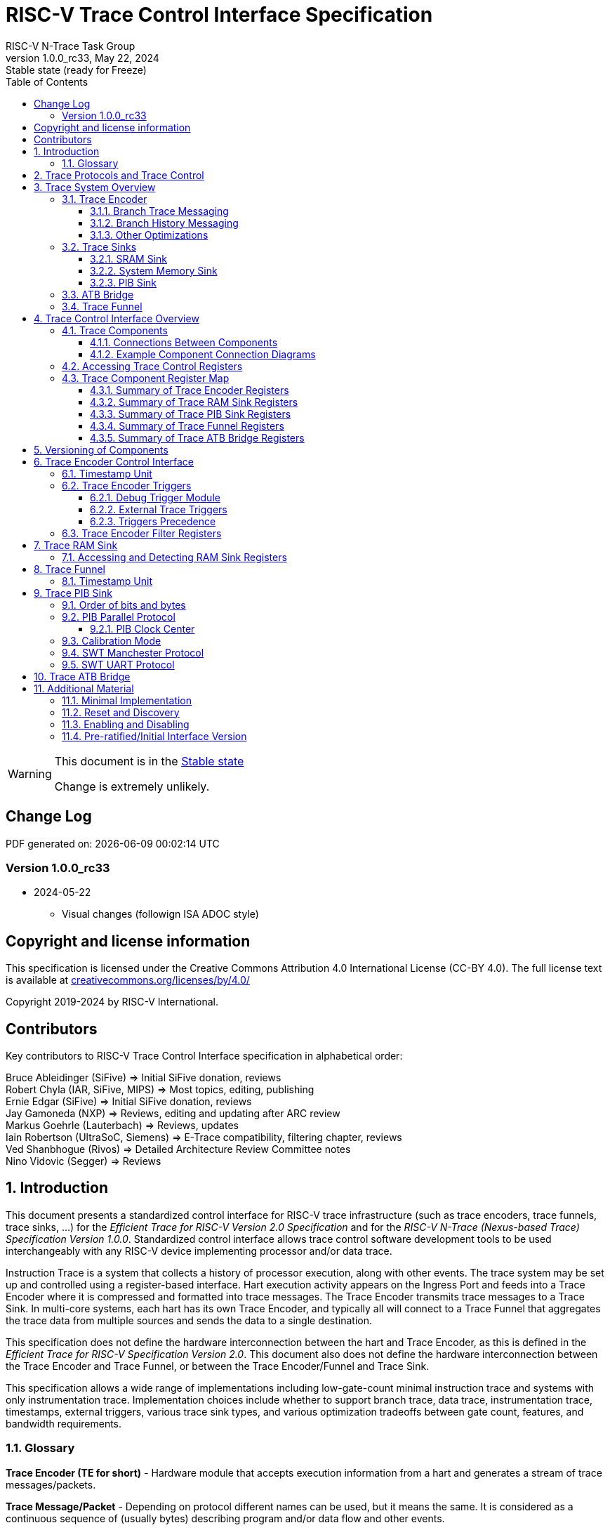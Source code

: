 [[header]]
:description: RISC-V Trace Control Interface
:company: RISC-V.org
:revdate:  May 22, 2024
:revnumber: 1.0.0_rc33
:revremark: Stable state (ready for Freeze)
:url-riscv: http://riscv.org
:doctype: book
:preface-title: Preamble
:colophon:
:appendix-caption: Appendix
:title-logo-image: image:docs-resources/images/risc-v_logo.svg[pdfwidth=3.25in,align=center]
:pdf-theme: ./riscv-pdf-ISA.yml
:pdf-fontsdir: ./docs-resources/fonts/
// Settings:
:experimental:
:reproducible:
:WaveDromEditorApp: wavedrom-cli
:imagesoutdir: images
:icons: font
:lang: en
:listing-caption: Listing
:sectnums:
:sectnumlevels: 5
:toclevels: 5
:toc: left
:source-highlighter: pygments
ifdef::backend-pdf[]
:source-highlighter: coderay
endif::[]
:data-uri:
:hide-uri-scheme:
:stem: latexmath
:footnote:
:xrefstyle: short
:bibtex-file: example.bib
:bibtex-order: alphabetical
:bibtex-style: apa

= RISC-V Trace Control Interface Specification
RISC-V N-Trace Task Group

// Preamble
[WARNING]
.This document is in the link:http://riscv.org/spec-state[Stable state]
====
Change is extremely unlikely.
====

[preface]
== Change Log

PDF generated on: {localdatetime}

=== Version 1.0.0_rc33
* 2024-05-22
** Visual changes (followign ISA ADOC style)

[Preface]
== Copyright and license information

This specification is licensed under the Creative Commons Attribution 4.0 International License
(CC-BY 4.0). The full license text is available at https://creativecommons.org/licenses/by/4.0/

Copyright 2019-2024 by RISC-V International.

[Preface]
== Contributors
Key contributors to RISC-V Trace Control Interface specification in alphabetical order: +

Bruce Ableidinger (SiFive) => Initial SiFive donation, reviews +
Robert Chyla (IAR, SiFive, MIPS) => Most topics, editing, publishing +
Ernie Edgar (SiFive) => Initial SiFive donation, reviews +
Jay Gamoneda (NXP) => Reviews, editing and updating after ARC review +
Markus Goehrle (Lauterbach) => Reviews, updates +
Iain Robertson (UltraSoC, Siemens) => E-Trace compatibility, filtering chapter, reviews +
Ved Shanbhogue (Rivos) => Detailed Architecture Review Committee notes +
Nino Vidovic (Segger) => Reviews

== Introduction

This document presents a standardized control interface for RISC-V trace infrastructure (such as trace encoders, trace funnels, trace sinks, ...) for the _Efficient Trace for RISC-V Version 2.0 Specification_ and for the _RISC-V N-Trace (Nexus-based Trace) Specification Version 1.0.0_. Standardized control interface allows trace control software development tools to be used interchangeably with any RISC-V device implementing processor and/or data trace.

Instruction Trace is a system that collects a history of processor execution, along with other events. The trace system may be set up and controlled using a register-based interface. Hart execution activity appears on the Ingress Port and feeds into a Trace Encoder where it is compressed and formatted into trace messages. The Trace Encoder transmits trace messages to a Trace Sink. In multi-core systems, each hart has its own Trace Encoder, and typically all will connect to a Trace Funnel that aggregates the trace data from multiple sources and sends the data to a single destination.

This specification does not define the hardware interconnection between the hart and Trace Encoder, as this is defined in the _Efficient Trace for RISC-V Specification Version 2.0_. This document also does not define the hardware interconnection between the Trace Encoder and Trace Funnel, or between the Trace Encoder/Funnel and Trace Sink.

This specification allows a wide range of implementations including low-gate-count minimal instruction trace and systems with only instrumentation trace. Implementation choices include whether to support branch trace, data trace, instrumentation trace, timestamps, external triggers, various trace sink types, and various optimization tradeoffs between gate count, features, and bandwidth requirements.

=== Glossary

*Trace Encoder (TE for short)* - Hardware module that accepts execution information from a hart and generates a stream of trace messages/packets.

*Trace Message/Packet* - Depending on protocol different names can be used, but it means the same. It is considered as a continuous sequence of (usually bytes) describing program and/or data flow and other events.

*Trace Funnel* - Hardware module that combines trace streams from multiple trace sources (Trace Encoders and/or other Trace Funnels) into a single output stream of trace messages/packets.

*Trace Sink* - Hardware module that accepts a stream of trace messages/packets and records them into the memory or forwards them onward in some format.

*Trace Decoder* - Software program that takes a recorded trace (from a Trace Sink) and produces a readable execution history.

*RO* - Denotes read-only bit/field - it does not mean it will return the same value each time when read.

*RW* - Denotes read-write bit/field - value being read may not be the same as what was written as some fields may change their values because of other reasons.

*RW1C* - Denotes bit/field, which can be read but you must write 1 to clear it (writing 0 will be ignored). It is used for sticky status bits to assure that these are cleared by deliberate action (write 1). 

*WARL* - Denotes Write any, read legal bit/field/register. If a non-legal value is written, the written value is converted to a value that is supported. That value should deterministically depend on the illegal written value and the architectural state of the trace sub-system. 

*SD* - Reset value of a field/register is system dependent - these fields should always have the same values at trace component reset. In many cases this may be the only value supported.

*ATB* - Advanced Trace Bus, a protocol described in ARM document _AMBA ATB Protocol Specification_. This is one of alternative methods to send the trace (in addition to native Trace Sinks defined in this specification).

*PIB* - Pin Interface Block, a parallel or serial off-chip trace port feeding into a trace probe.

== Trace Protocols and Trace Control

There are two standard RISC-V trace protocols which will utilize this *RISC-V Trace Control Interface*:

[#N-Trace Specification]
* *RISC-V N-Trace (Nexus-based Trace) Specification* 
** Version 1.0.0 to be ratified together with this specification.

[#E-Trace Specification]
* *Efficient Trace for RISC-V Specification*
** At the moment of this writing this is version 2.0 (ratified May 5-th 2022).

This specification together with details provided in any of above documents should be considered as a complete guideline for any standard RISC-V trace implementation.

Trace is controlled by set of 32-bit registers.

Not all trace protocols and components must support all registers, bits, fields and options. This document includes a chapter <<Minimal Implementation,Minimal Implementation>> which describes the smallest possible set of registers and fields, but each message protocol supported by this standard must clarify the exact meaning of supported registers/fields and bits as some of them define.

== Trace System Overview

This section briefly describes features of the Trace Encoder and other trace components as background for understanding some of the control interface register fields.

=== Trace Encoder

By monitoring the Ingress Port, the Trace Encoder determines when a program flow discontinuity has occurred and whether the discontinuity is inferable or non-inferable. An inferable discontinuity is one for which the Trace Decoder can statically determine the destination, such as a direct branch instruction in which the destination or offset is included in the opcode. Non-inferable discontinuities include all other types as interrupt, exception, and indirect jump instructions.

==== Branch Trace Messaging

Branch Trace Messaging is the simplest form of instruction trace. Each program counter discontinuity results in one trace message, either a Direct or Indirect Branch Message. Linear instructions (or sequences of linear instructions) do not directly generate any trace messages/packets but overflow of counters (or exceptions) may generate corresponding packets/messages - these messages are infrequent and will not affect trace compression.

Indirect Branch Messages normally contain a compressed address to reduce bandwidth. The Trace Encoder emits a Branch With Sync Message containing the complete instruction address under certain conditions. This message type is a variant of the Direct or Indirect Branch Message and includes a full address and a field indicating the reason for the Sync.

==== Branch History Messaging

Both the Efficient Trace for RISC-V (E-Trace) Specification and the RISC-V N-Trace (Nexus-based Trace) specification define systems of messages intended to improve compression by reporting only whether conditional branches are taken by encoding each branch outcome in a single taken/not-taken bit. The destinations of non-inferable jumps and calls are reported as compressed addresses. Much better compression can be achieved, but an encoder implementation will typically require more hardware.

==== Other Optimizations

Several other optimizations are possible to improve trace compression. These are optional for any Trace Encoder and there should be a way to disable optimizations in case the trace system is used with code that does not follow recommended API rules. Examples of optimizations are a Return-address stack, Branch repetition, Statically-inferable jump, and Branch prediction.

=== Trace Sinks

The Trace Encoder transmits completed messages to a Trace Sink. This specification defines a number of different sink types, all optional, and allows an implementation to define other sink types. A Trace Encoder must have at least one sink or funnel attached to it.

NOTE: Trace messages/packets are sequences of bytes. In case of wider sink width, some padding/idle bytes (or additional formatting) may be added by particular sink. N-Trace format allows any number of idle bytes between messages.

==== SRAM Sink

The Trace Encoder packs trace messages into fixed-width trace words (usually bytes). These are then stored in a dedicated RAM, typically located on-chip, in a circular-buffer fashion. When the RAM has filled, it may optionally be stopped, or it may wrap and overwrite earlier trace data.

==== System Memory Sink

The Trace Encoder packs trace messages into fixed-width trace words (usually bytes). These are then stored in a range of system memory reserved for trace using a DMA-type bus controller in a circular-buffer fashion. When the memory range has been filled, it may optionally be stopped, or it may wrap and overwrite earlier trace data. This type of sink may also be used to transmit trace off-chip through, for example, a PCIe or USB port.

==== PIB Sink

The Trace Encoder sends trace messages to the PIB Sink. Each message is transmitted off-chip (as sequence of bytes) using a specific protocol described later.

=== ATB Bridge

The ATB Bridge allows sending RISC-V trace to Arm CoreSight infrastructure (instead of RISC-V compliant sink defined in this document) as an ATB initiator. ATB Bridge is not needed for RISC-V only systems.

ATB width is byte aligned (8, 16, 32, 64, 128) which allows transport of trace messages/packets defined as sequence of bytes.

=== Trace Funnel

The Trace Encoder may send trace messages to a Trace Funnel. The Funnel aggregates the trace from each of its inputs (either RISC-V Trace Encoder or another Trace Funnel) and sends the combined trace stream to its designated Trace Sink or ATB Bridge, which is one or more of the sink types above.

NOTE: It is assumed that each input to the funnel (Trace Encoder or another Trace Funnel) has a unique message source ID defined (`trTeSrcID` field in the `trTeControl` register).

== Trace Control Interface Overview

The Trace Control interface consists of a set of 32-bit registers. The control interface can be used to set up and control a trace session, retrieve collected trace, and control any trace system components.

=== Trace Components

Each Trace Component is controlled by a set of 32-bit registers occupying up to a 4KB space. Base address of each trace component must be aligned on the 4KB boundary.

Each hart being traced must have its own separate Trace Encoder control component. A system with multiple harts must allow generating messages with a field indicating which hart is responsible for that message.

This specification defines the following trace components (**__N__** in at the end of symbol name denotes 0-based index of particular component)

.*Trace Components*
[cols="20%,40%,40%",options="header",align=center,width=80%]
|===
|*Component Name* |*Component Type* (value=symbol)|*Base Address* (symbol #**__N__**)
|Trace Encoder |0x1=TRCOMP_ENCODER|trBaseEncoder**__N__**
|Trace Funnel |0x8=TRCOMP_FUNNEL|trBaseFunnel**__N__**
|Trace RAM Sink |0x9=TRCOMP_RAMSINK|trBaseRamSink**__N__**
|Trace PIB Sink |0xA=TRCOMP_PIBSINK|trBasePibSink**__N__**
|Trace ATB Bridge |0xE=TRCOMP_ATBBRIDGE|trBaseAtbBridge**__N__**
|===

NOTE: This specification is NOT addressing discovery of base addresses of trace components. These base addresses (symbols in above table) must be specified as part of trace tool configuration. Connections between different trace components must be also defined. Future versions of this specification may allow a single base address to be sufficient to access and discover all trace components in the system.

==== Connections Between Components

Different components must be connected via internal busses and/or FIFO buffers. This specification does not define this interconnect logic, but the following rules must be followed:

* Each component sending a trace message/packet must assure the entire packet can be accepted by the destination component (or pushed into the FIFO buffer).
** Sending a partial packet is NEVER allowed as it will not be possible to process and decode such a trace.
* If a component cannot send an entire message/packet it must wait until it will be possible to do so.
* Tracing is typically required to be non-intrusive, and if the Trace Encoder cannot keep up with the hart it should drop the packet and wait for the receiver to be ready.
** Once trace is allowed to resume it must issue an instruction trace synchronization message/packet so the decoder will be aware that some (unknown) amount of trace has been lost.
** It is advisable to drain the trace pipeline to some hysteresis level before resuming - otherwise a lot of short chunks of trace may be produced.
* Optionally the Trace Encoder may be configured to stall the hart in order to avoid trace data loss.
* To prevent trace overflows the following techniques can be used:
** Add a FIFO capable of holding several trace messages/packets to mitigate bursts of trace data.
** Use wider internal busses to provide more bandwidth.
** Make sure funnels and sinks provide the same or more bandwidth than encoders.
** Use triggers to create trace windows/ranges to limit amount of trace data - especially in multi-core configurations.

.*Allowed Connections Between Components*
[cols="15%,15%,~",options="header"]
|===
|*Input* |*Output* |*Description*
|Ingress Port|Trace Encoder|Ingress Port (from hart) providing raw trace trace to be encoded

|Trace Encoder|Trace RAM Sink|Single hart tracing to RAM buffer
|Trace Encoder|Trace PIB Sink|Single hart tracing via pins
|Trace Encoder|Trace ATB Bridge|Single hart tracing to Arm ATB infrastructure
|Trace Encoder|Trace Funnel|Sending trace from single hart to Trace Funnel (to be combined from other RISC-V trace)

|Trace Funnel|Trace Funnel|Sending combined trace from multiple harts to higher level Trace Funnel (to be combined from other RISC-V trace)
|Trace Funnel|Trace RAM Sink|Sending combined trace from multiple harts to RAM buffer
|Trace Funnel|Trace PIB Sink|Sending combined trace from multiple harts via pins
|Trace Funnel|Trace ATB Bridge|Sending combined trace from multiple harts to Arm ATB infrastructure

|Trace ATB Bridge |Arm ATB bus|Sending trace to ATB (to combine RISC-V trace with other Arm components on the system)
|===

NOTE: Sending RISC-V trace to Arm CoreSight infrastructure is allowed (via ATB Bridge), but this specification does not specify how to transport trace data from other Arm CoreSight components in the system using RISC-V Trace sub-system.
One of possible ways of doing so would be to create a custom trace component, configure it to encapsulate it as custom N-Trace trace messages and connect it as input to one of trace funnels.

==== Example Component Connection Diagrams 

////
This comment is taken AS-IS from iommu_intro.adoc file
Please in ditaa figures don't use the minus key '-' in your keyboard when
typing text (like 'non-privileged' in the figure below).
'-' is a special character that is used by ditaa to draw lines, not text.
Instead use a different unicode character that looks similar.
The figure below uses the unicode character with code U+2212 instead of the '-'
character of your keyboard (which has the unicode code U+002B).
Note that in your editor both probably look the same, but when rendered by
ditaa/asciidoc the '-' from your keyboard is used to draw a line, while the
alternative looks as a minus symbol.
If you don't know how to type an unicode character in your editor you might
simply copy the '−' character in the 'non−privileged' word from the drawing
below.
Other potential unicode characters might be found in the following links:
- https://www.compart.com/en/unicode/category/Pd
- https://www.compart.com/en/unicode/bidiclass/ES
////

[[fig:trace-topo-single]]
.Simplest trace: Single Hart, Trace Encoder and Trace Sink/Bridge
["ditaa",shadows=false, separation=false, fontsize: 14]
....
+----------------+
| Single Hart    |
|         +----------+    +---------+     +------------+ 
|         |  Trace   |    |  Trace  |     | Trace Sink |
|         | Ingress =====>| Encoder |---->|    or      |
|         |  Port    |    |         |     | ATB Bridge |
|         +----------+    +---------+     +------------+
|                |
+----------------+
....

[[fig:trace-topo-multi]]
.Multi-hart trace: Three harts, three Encoders, single Funnel and single Sink/Bridge
["ditaa",shadows=false, separation=false, fontsize: 14]
....
+-----------+   +---------+
| Hart with |   |  Trace  |
| Ingress   |==>| Encoder |---+
|  Port     |   |         |   |
+-----------+   +---------+   |
                              |
+-----------+   +---------+   |   +--------+     +-------------+ 
| Hart with |   |  Trace  |   +-->| Trace  |     | Trace Sink  |
| Ingress   |==>| Encoder |------>| Funnel |---->|    or       |
|  Port     |   |         |   +-->|        |     | ATB Bridge  |
+-----------+   +---------+   |   +--------+     +-------------+
                              |
+-----------+   +---------+   |
| Hart with |   |  Trace  |   |
| Ingress   |==>| Encoder |---+
|  Port     |   |         |
+-----------+   +---------+
....

[[fig:trace-topo-clusters]]
.Multi-cluster trace: two three-hart clusters with top-level Funnel and Sink/Bridge  
["ditaa",shadows=false, separation=false, fontsize: 14]
....
+-------------------------+
| 3 Harts with 3 Encoders |
|   and local Funnel      |---+
|       (see above)       |   | 
+-------------------------+   |
                              |   +--------+     +-------------+ 
                              +-->| Trace  |     | Trace Sink  |
                                  | Funnel |---->|    or       |
                              +-->| (top)  |     | ATB Bridge  |
                              |   +--------+     +-------------+
+-------------------------+   |
| 3 Harts with 3 Encoders |   | 
|   and local Funnel      |---+
|       (see above)       |
+-------------------------+
....

[[fig:trace-topo-mixed]]
.Local RAM Sink: Three-hart cluster plus extra hart with own RAM Sink (in SRAM mode)
["ditaa",shadows=false, separation=false, fontsize: 14]
....
+-------------------------+
| 3 Harts with 3 Encoders |
|     and local Funnel    |---+
|       (see above)       |   | 
+-------------------------+   |
                              |
+-----------+   +---------+   |   +--------+     +-------------+ 
| Hart #4   |   |  Trace  |   +-->| Trace  |     | Trace Sink  |
|           |==>| Encoder |------>| Funnel |---->|    or       |
|           |   |   #4    |---+   | (top)  |     | ATB Bridge  |
+-----------+   +---------+   |   +--------+     +-------------+
                              |
                              v
                      +----------------+ 
                      | Trace RAM Sink |
                      | (in SRAM mode) |
                      +----------------+ 
....

NOTE: Trace data from *Trace Encoder #4* may be combined with trace from other 3 Trace Encoders. But it may be also sent to dedicated *Trace RAM Sink* - in such a case corresponding input to *Trace Funnel (top)* should be disabled.

=== Accessing Trace Control Registers

For the access method to the trace control registers, it makes a difference whether these registers shall be accessed by an external debug/trace tool, or by an internal debugger running on the chip.

Trace control register access by an external debugger (this is the most common use case):

* External debuggers must be able to access all trace control registers independent of whether the traced harts are running or halted. That is why for external debuggers, the recommended access method for memory-mapped control registers is memory accesses through the RISC-V debug module using SBA (System Bus Access) as defined in the RISC-V Debug Specification.

Trace control register access by an internal debugger:

* Through loads and stores performed by one or more harts in the system. Mapping the control interface into physical memory accessible from a hart allows that hart to manage a trace session independently from an external debugger. A hart may act as an internal debugger or may act in cooperation with an external debugger. Two possible use models are collecting crash information in the field and modifying trace collection parameters during execution. If a system has physical memory protection (PMP), a range can be configured to restrict access to the trace system from hart(s).

NOTE: Additional control path(s) may also be implemented, such as extra JTAG registers or devices, a dedicated DMI debug bus or message-passing network. Such an access (which is NOT based on System Bus) may require custom implementation by trace probe vendors as this specification only mandates probe vendors to provide access via SBA commands.

[[register-map]]
=== Trace Component Register Map

Each  block of 32-bit registers (for each component) has the following layout:

.*Register Layout for Component*
[cols="15%,15%,10%,~",options="header"]
|===
|*Address Offset* |*Register Name* |*Compliance* |*Description*
|0x000 |tr??Control |Required |Main control register for this trace component
|0x004 |tr??Impl |Required |Trace Implementation information for this trace component
|0x008 - 0x00F |extra controls|Optional |Extra controls for this trace component (named differently)
|0x010 - 0xDFF |--|Optional |Additional registers (specific for particular type of component). All not used registers are reserved and should read as 0 and ignore writes.
|0xE00 - 0xFFF |--|Optional |Registers reserved for implementation/vendor specific details. May allow identification of components on a system bus.
|===

WARNING: Each component has a `tr??Active` bit in the `tr??Control` register. Accesses to other registers are unspecified when the `tr??Active` bit is 0. 

Each trace component has a `tr??Impl` register (at address offset 0x4) where trace component version and trace component type can be identified. This register allows debug tools to confirm the component type and potentially adjust tool behavior by looking at component versions.

NOTE: Each component may have a different version. Initial version of this specification defines all components to specify component version as 1.0 (major=1, minor=0).

Registers in the 4KB range that are not implemented are reserved and read as 0 and ignore writes.

Most trace control registers are optional. Some WARL fields may be hard-coded to any value (including 0). It allows different implementations to provide different functionality.

Both N-Trace and E-Trace encoders are controlled by the same set of bits/fields in the same `trTe???` registers - as almost every register, field, bit is optional this provides good flexibility in implementation.

All other trace components are shared between different trace encoders (N-Trace and E-Trace).

==== Summary of Trace Encoder Registers

.*Trace Encoder Registers (trTe??, trTs??)*
[cols="15%,15%,10%,~",options="header"]
|===
|*Address Offset* |*Register Name* |*Compliance* |*Description*
|0x000 |trTeControl |Required |Trace Encoder control register
|0x004 |trTeImpl |Required |Trace Encoder implementation information
|0x008 |trTeInstFeatures |Optional |Extra instruction trace encoder features and trace source IDs
|0x00C |trTeInstFilters|Optional |Mask of filters to qualify an instruction trace
4+|*_Data trace control (trTeData??)_*
|0x010 |trTeDataControl |Optional |Data trace control and features
|0x014 - 0x018 |--|Reserved|Reserved for data trace related future standard extension
|0x01C |trTeDataFilters|Optional |Mask of filters to qualify data trace
4+|*_Reserved_*
|0x020 - 0x03F |--|Reserved|Reserved for future standard extension
4+|*_Timestamp control (trTs??)_*
|0x040 |trTsControl |Optional |Timestamp control register
|0x044 |--|Reserved|Reserved for future timestamp related standard extension
|0x048 |trTsCounterLow |Optional |Lower 32 bits of timestamp counter
|0x04C |trTsCounterHigh |Optional |Upper bits of timestamp counter
4+|*_Trigger control (trTeTrig??)_*
|0x050 |trTeTrigDbgControl |Optional |Debug Triggers control register
|0x054 |trTeTrigExtInControl |Optional |External Triggers Input control register
|0x058 |trTeTrigExtOutControl |Optional |External Triggers Output control register
4+|*_Reserved_*
|0x060 - 0x0DF |--|Reserved|Reserved for future standard extension
4+|*_Discovery related_*
|0x0E0 - 0x0FF |trTeDiscovery0.. trTeDiscovery7 |Optional |Protocol dependent configuration/discovery-related registers
4+|*_Reserved_*
|0x100 - 0x3FF |--|Reserved|Reserved for future standard extension
4+|*_Filters & comparators (trTeFilter??, trTeComp??)_*
|0x400 - 0x5FF |trTeFilter?? |Optional |Trace Encoder Filter Registers
|0x600 - 0x7FF |trTeComp?? |Optional |Trace Encoder Comparator Registers
|===

==== Summary of Trace RAM Sink Registers

.*Trace RAM Sink Registers (trRam??)*
[cols="15%,15%,10%,~",options="header"]
|===
|*Address Offset* |*Register Name* |*Compliance* |*Description*
|0x000 |trRamControl |Required |RAM Sink control register
|0x004 |trRamImpl |Required |RAM Sink Implementation information
|0x008 - 0x00F |--|Reserved |Reserved for more control registers
|0x010 |trRamStartLow |Required |Lower 32 bits of start address of circular trace buffer
|0x014 |trRamStartHigh |Optional |Upper bits of start address of circular trace buffer
|0x018 |trRamLimitLow |Required |Lower 32 bits of end address of circular trace buffer
|0x01C |trRamLimitHigh |Optional |Upper bits of end address of circular trace buffer
|0x020 |trRamWPLow |Required |Lower 32 bits of current write location for trace data in circular buffer
|0x024 |trRamWPHigh |Optional |Upper  bits of current write location for trace data in circular buffer
|0x028 |trRamRPLow |Optional |Lower 32 bits of access pointer for trace readback
|0x02C |trRamRPHigh |Optional |Upper bits of access pointer for trace readback
|0x030 - 0x03F |--|Reserved |Reserved for more control registers
|0x040 |trRamData |Optional |Read/write access to SRAM trace memory (32-bit data)
|===

==== Summary of Trace PIB Sink Registers

.*Trace PIB Sink Registers (trPib??)*
[cols="15%,15%,10%,~",options="header"]
|===
|*Address Offset* |*Register Name* |*Compliance* |*Description*
|0x000 |trPibControl |Required |Trace PIB Sink control register
|0x004 |trPibImpl |Required |Trace PIB Sink Implementation information
|===

==== Summary of Trace Funnel Registers

.*Trace Funnel Registers (trFunnel??, trTs??)*
[cols="15%,15%,10%,~",options="header"]
|===
|*Address Offset* |*Register Name* |*Compliance* |*Description*
|0x000 |trFunnelControl |Required |Trace Funnel control register
|0x004 |trFunnelImpl |Required |Trace Funnel Implementation information
|0x008 |trFunnelDisInput |Optional |Disable individual funnel inputs
|0x00C - 0x03F |--|Reserved |Reserved for more control registers
4+|*_Timestamp control (trTs??)_*
|0x040 |trTsControl |Optional |Timestamp control register
|0x044 |--|Reserved|Reserved for extra timestamp control
|0x048 |trTsCounterLow |Optional |Lower 32 bits of timestamp counter
|0x04C |trTsCounterHigh |Optional |Upper bits of timestamp counter
|===

NOTE: Funnels may optionally be a source of timestamp and/or forward timestamp to Trace Encoders in the system. This way several Trace Encoders may share timestamp and trace from several harts may be time-correlated.

==== Summary of Trace ATB Bridge Registers

.*Trace ATB Bridge Registers (trAtbBridge??)*
[cols="15%,15%,10%,~",options="header"]
|===
|*Address Offset* |*Register Name* |*Compliance* |*Description*
|0x000 |trAtbBridgeControl |Required |Trace ATB Bridge control register
|0x004 |trAtbBridgeImpl |Required |Trace ATB Bridge Implementation information
|===

== Versioning of Components

Each component has a `tr??Impl` register, which includes two 4-bit `tr??VerMinor` and `tr??VerMajor` fields. These fields are guaranteed to be present in all future revisions of a standard, so trace tools will be able to discover a component version and act accordingly.

* Value 0 as `tr??VerMajor` is NOT allowed (due to compatibility reasons).
* Different components may report different versions (as some components may be updated more often than others).
* The major version `tr??VerMajor` field is incremented when the modification breaks backward compatibility.
* The minor version `tr??VerMinor` field  is incremented when the modification maintains backward compatibility (for example adding a new field) - for that reason software should always write 0 to undefined bits in registers. 
* Version 15.x is reserved for non-compatible version encoding.
* Version n.15 should be used as experimental (in development) implementation.

Software tools must report the version number as two decimal numbers __major.minor__ - initial version of this specification is defined as *__1.0__*.

[NOTE]
====

Trace software should handle versions as follows (let's assume hypothetical version 2.3 was defined as current version in moment of release of trace software)

* 0.x => Reject as not supported or generate a warning and handle as pre-ratified/initial version 0.
* 2.3 => Accept silently.
* 2.2 => Accept silently (and trim features or not allow users to set newer features).
* 2.4 => Generate a warning but continue using 2.3 features.
* 2.15 => Generate an "experimental version" warning but continue using 2.3 features.
* 1.x => Generate a warning and continue or reject as an obsolete (referring to last debugger supporting this version).
* 3.x => Generate a fatal error that this future version is not compatible with existing software and possibly redirect to the tool update page.

Displayed messages should report component name, component base address and current and supported version numbers. It is suggested to display the full hexadecimal value of `tr??Impl` register as it may aid in debugging of possibly incorrect/incompatible component configuration.
====

== Trace Encoder Control Interface

Many features of the Trace Encoder (TE for short) are optional. In most cases, optional features are enabled using a WARL (write any, read legal) register field. A debugger can determine if an optional feature is present by writing to the register field and reading back the result.

.*Register: trTeControl: Trace Encoder Control Register (trBaseEncoder+0x000)*
[cols="6%,24%,~,6%,6%",options="header"]
|===
|*Bit* |*Field* |*Description* |*RW* |*Reset*
|0 |trTeActive |Primary activate/reset bit for the TE. When 0, the TE may have clocks gated off or be powered
down, and other register locations may be inaccessible. Hardware may take an arbitrarily long time to process power-up and power-down and will indicate completion when the read value of this bit matches what was written. See <<Reset and Discovery,Reset and Discovery>> chapter for more details.|RW |0

|1 |trTeEnable |*1:* Trace Encoder is enabled. Allows `trTeInstTracing` and `trTeDataTracing` to turn tracing on and off. Setting `trTeEnable` to 0 flushes any queued trace data to the sink or funnel attached to this encoder. This bit can be set to 1 only by direct writing to it. This write of 1 should be done after all other settings are done. See <<Enabling and Disabling,Enabling and Disabling>> chapter for more details.|RW |0

|2 |trTeInstTracing |*1:* Instruction trace is being generated. Written from a trace tool (after a write to `trTeEnable`) or controlled by triggers. When `trTeInstTracing=1`, instruction trace data may be subject to additional filtering in some implementations (additional `trTeInstMode` settings). |RW |0

|3 |trTeEmpty |Reads as 1 when all generated trace have been emitted. |RO|1
|6:4 |trTeInstMode |
Instruction trace generation mode +
*0:* Full Instruction trace is disabled, but other trace (data trace) may be emitted. +
*1-2:* Reserved for future trace use. +
*3:* Generate instruction trace using Branch Trace. +
*4-5:* Reserved for future trace use. +
*6:* Generate instruction trace using Branch History Trace. +
*7:* Reserved for vendor-defined instruction trace mode.
|WARL|SD
|8:7 |--|Reserved|--|0
|9 |trTeContext |Enable sending trace messages/fields with scontext/mcontext values and/or privilege levels. |WARL|SD
|10 |--|Reserved|--|0
|11  |trTeInstTrigEnable |*1:* Allows `trTeInstTracing` to be set or cleared by Trace-on
and Trace-off signals generated by the corresponding trigger module.|WARL|0
|12  |trTeInstStallOrOverflow |Set to 1 by hardware when trace buffer overflow (also known as trace lost) occurs, or when the TE requests a hart stall. Clears to 0 at TE reset or when the trace is enabled (`trTeEnable` set to 1). Write 1 to clear.|RW1C|0
|13 |trTeInstStallEna |
*0:* If TE cannot send a message, the message is dropped. The protocol dependent overflow instruction trace synchronization message/packet is generated when the trace is restarted, so the decoder will know that trace is lost and must reset any internal decoder state. +
*1:* If TE cannot send a message, the hart is stalled until it can. With this option execution of instructions by the hart may be intrusively affected, but in many cases it is acceptable.
|WARL|SD
|14 |--|Reserved|--|0

|15 |trTeInhibitSrc |
*0:* Messages/packets generated by the trace encoder include a message source field if the
 source width held in `trTeSrcBits` is not 0. +
*1:* Disable inclusion of source field in trace messages/packets. 
|WARL|SD

|17:16 |trTeInstSyncMode |Select the periodic instruction trace synchronization message/packet generation mechanism. At least one non-zero mechanism must be implemented. +
*0:* Off +
*1:* Count trace messages/packets +
*2:* Count hart clock cycles +
*3:* Count instruction 16-bit half-words +
Once the max value of periodic counter is reached, an instruction trace synchronization message/packet should be generated.|WARL|SD

|19:18 |--|Reserved|--|0

|23:20 |trTeInstSyncMax |The maximum interval (in units determined by `trTeInstSyncMode`) between instruction trace synchronization messages/packets. Generate synchronization when count reaches 2^(`trTeInstSyncMax`+4). If an instruction trace synchronization message/packet is generated for another reason, the internal counter should be reset.|WARL|SD

|26:24 |trTeFormat |
Trace recording/protocol format: +
*0:* Format defined by Efficient Trace for RISC-V (E-Trace) Specification +
*1:* Format defined by RISC-V N-Trace (Nexus-based Trace) Specification +
*2-6:* Reserved for future formats +
*7:* Vendor-specific format
|WARL|SD
|31:27 |--|Reserved|--|0
|===

NOTE: Writing to this register while trace is enabled may unintentionally change a value of `trTeInstTracing` bit because that bit may dynamically change by triggers.

.*Register: trTeImpl: Trace Encoder Implementation Register (trBaseEncoder+0x004)*
[cols="6%,24%,~,6%,6%",options="header"]
|===
|*Bit* |*Field* |*Description* |*RW* |*Reset*
|3:0 |trTeVerMajor |Trace Encoder Component Major Version. Value 1 means the component is compliant with this document. Value 0 means pre-ratified/initial version - see 'Pre-ratified/Initial Interface Version' chapter at the end. |RO| 1
|7:4 |trTeVerMinor |Trace Encoder Component Minor Version. Value 0 means the component is compliant with this document. |RO|0
|11:8 |trTeCompType |Trace Encoder Component Type (Trace Encoder) |RO|0x1
|15:12 |--|Reserved for future versions of this standard|--|0
|19:16 |trTeProtocolMajor |Trace Protocol Major Version. As specified by specification governing `trTeFormat`.
|RO|SD
|23:20 |trTeProtocolMinor |Trace Protocol Minor Version. As specified by specification governing `trTeFormat`.
|RO|SD
|31:24 |--|Reserved for vendor specific implementation details|--|SD
|===

NOTE: `trTeProtocol??` fields are separated from `trTeVer??` as we may have the same control interface, but protocol itself may be extended with new packets/ messages/ fields.

.*Register: trTeInstFeatures: Trace Instruction Features Register (trBaseEncoder+0x008)*
[cols="6%,24%,~,6%,6%",options="header"]
|===
|*Bit* |*Field* |*Description* |*RW* |*Reset*
|0 |trTeInstNoAddrDiff|When set, trace messages/packets always carry a full address.|WARL|0
|1 |trTeInstNoTrapAddr|When set, do not include trap handler address in trap messages/packets.|WARL|0
|2 |trTeInstEnSequentialJump|When set, treat sequentially inferrable jumps as inferable PC discontinuities.|WARL|0
|3 |trTeInstEnImplicitReturn|When set, treat returns as inferable PC discontinuities when returning from a recent call on a stack. Field `trTeInstImplicitReturnMode` below provides more details.|WARL|0
|4 |trTeInstEnBranchPrediction|When set, branch predictor based compression is enabled.|WARL|0
|5 |trTeInstEnJumpTargetCache|When set, Jump target cache based compression is enabled.|WARL|0
|7:6|trTeInstImplicitReturnMode|Defines how the decoder is handling stack of return addresses (if enabled by `trTeInstEnImplicitReturn` bit): +
*0:* Implicit Return mode is not supported or implementation is not reporting how it is implemented. +
*1:* Simple level counting without the return address compare. +
*2:* Partial (LSB portion of return address) compare (smaller logic cost than 3 below, but in most cases adequate as chances to have an incorrect return address with same LSB bits is very slim). +
*3:* Full address compare (always assures skipped return addresses are the same as addresses deducted from call instruction). Implementation may take advantage of RAS (Return Address Stack) if implemented by the hart.
|WARL|SD
|8 |trTeInstEnRepeatedHistory|Enable repeated branch history detection when set.|WARL|0
|9 |trTeInstEnAllJumps|Enable emitting of trace message or add history bit for direct unconditional/inferable control flow changes (jumps or calls). Normally these instructions do not generate any trace as the decoder is able to determine the next instruction. Trace will not compress well but timestamp accuracy will be better - may be used when profiling loops.|WARL|0
|10 |trTeInstExtendAddrMSB|When set, allow extended handing of MSB address bits. Encoding details are trace protocol dependent.|WARL|0
|15:11 |--|Reserved for additional instruction trace control/status bits|--|0
|27:16 |trTeSrcID |Trace source ID assigned to this trace encoder. If `trTeSrcBits` is not 0 and trace source is not disabled by `trTeInhibitSrc`, then trace messages from this TE will all include a trace source field of `trTeSrcBits` bits and all messages from this TE will use this value as trace source field.|WARL|SD
|31:28 |trTeSrcBits |The number of bits in the trace source field (0..12), unless disabled by `trTeInhibitSrc`. Some trace protocols may require that this field is identical for all enabled trace encoders within the same trace stream. |WARL|SD
|===

NOTE: Applicability of different `trTeInst??` fields for each trace encoding protocol is described in a document which defines the protocol (and not all fields are applicable to all protocols).

.*Register: trTeInstFilters: Trace Instruction Filters Register (trBaseEncoder+0x00C)*
[cols="6%,24%,~,6%,6%",options="header"]
|===
|*Bit* |*Field* |*Description* |*RW* |*Reset*
|15:0 |trTeInstFilters |
Determine which filters defined in <<Trace Encoder Filter Registers, Trace Encoder Filter Registers>> chapter qualify an instruction trace. If bit *__n__* is a 1 then instructions will be traced when filter *__n__* matches. If all bits are 0, all instructions are traced.
|WARL|0
|31:16 |--|Reserved|--|0
|===

.*Register: trTeDataControl: Data Trace Control Register (trBaseEncoder+0x010)*
[cols="6%,24%,~,6%,6%",options="header"]
|===
|*Bit* |*Field* |*Description* |*RW* |*Reset*
|0 |trTeDataImplemented|Read as 1 if data trace is implemented.|RO|SD
|1 |trTeDataTracing |*1:* Data trace is being generated. Written from a trace tool or controlled by triggers. When `trTeDataTracing`=1, data trace  may be subject to additional filtering in some implementations.|WARL|SD
|2 |trTeDataTrigEnable|Global enable/disable for data trace triggers|WARL|0
|3 |trTeDataStallOrOverflow |Set to 1 by hardware when data trace causes trace buffer overflow, or when the TE requests a hart stall due to data trace. Clears to 0 at TE reset or when the trace is enabled (`trTeEnable` set to 1). Write 1 to clear. |RW1C|0
|4 |trTeDataStallEna |
*0:* If TE cannot send data trace messages, an overflow message is generated when the trace is restarted. +
*1:* If TE cannot send data trace messages, the hart is stalled until it can.
|WARL|0
|5 |trTeDataDrop|Written to 1 by hardware when the data trace packet was dropped (if enabled). Clears to 0 at TE reset or when the trace is enabled (`trTeEnable` set to 1). Write 1 to clear.|RW1C|0
|6 |trTeDataDropEna|*1:* Allow temporary suppression of data trace (at some watermark level) to prevent trace overflow or stall. This way instruction trace will have higher priority.|WARL|0
|15:7 |--|Reserved for additional data trace control/status bits.|--|0
|16 |trTeDataNoValue|When set, omit data values from data trace packets.|WARL|SD
|17 |trTeDataNoAddr|When set, omit data address from data trace packets.|WARL|SD
|19:18 |trTeDataAddrCompress|Data trace address compression selection: +
*0:* Only send full (unmodified) addresses +
*1:* Use XOR compression +
*2:* Use differential compression +
*3:* Protocol defined address compression
|WARL|SD
|31:20 |--|Reserved|--|0
|===

NOTE: Writing to this register while trace is enabled may unintentionally change a value of `trTeDataTracing` bit because that bit may dynamically change by triggers.

NOTE: Applicability of different `trTeData??` fields for each trace encoding protocol is described in a document which defines the protocol (and not all fields are applicable to all protocols).

.*Register: trTeDataFilters: Trace Data Filters Register (trBaseEncoder+0x01C)*
[cols="6%,24%,~,6%,6%",options="header"]
|===
|*Bit* |*Field* |*Description* |*RW* |*Reset*
|15:0 |trTeDataFilters|
Determine which filters defined in <<Trace Encoder Filter Registers, Trace Encoder Filter Registers>> chapter qualify data trace. If bit *__n__* is a 1 then data accessed will be traced when filter *__n__* matches. If all bits are 0, all data accesses are traced.
|WARL|0
|31:16 |--|Reserved|--|0
|===

=== Timestamp Unit

Timestamp Unit is an optional sub-component present in either Trace Encoder or Trace Funnel. An implementation may choose from several modes of timestamps: 

* *Internal System* - fixed clock in a system (such as bus clock) is used to increment the timestamp counter (for both Trace Encoders and Trace Funnels)
* *Internal Core* - core clock is used to increment the timestamp counter (only for Trace Encoders)
* *Shared* - shares timestamp with another Trace Encoder or Trace Funnel
* *External* - accepts a binary timestamp value from an outside source such as ARM CoreSight(TM) trace (for both Trace Encoders and Trace Funnels)

Implementations may have no timestamp, one timestamp mode, or more than one mode. The WARL field `trTsMode`` is used to determine the system capability and to set the desired timestamp mode.

The width of the timestamp is implementation-dependent, typically 40 or 48 bits (40 bit timestamp will overflow every 4.7 minutes assuming 1GHz timestamp clock).

In a system with Funnels, typically all the Funnels are built with a Timestamp Unit. The top-level Funnel is the source of the timestamp (Internal System or External) and all the Encoders and other Funnels have a Shared timestamp. This assures that all timestamps in the system are the same and trace from different harts may be time-correlated. To perform the forwarding function, the mid-level Funnels must be programmed with `trFunnelActive` = 1 (which is natural as all trace messages must pass through that funnel).

An Internal System or Core timestamp unit may include a timestamp clock pre-scaler divider, which can extend the range of a narrower timestamp and uses less power but has less resolution.

In a system with an Internal Core timestamp counter (implemented in Trace Encoder associated with a hart) an optional control bit is provided to stop the counter when the hart is halted by a debugger.

.*Register: trBaseEncoder/Funnel+0x040 trTsControl: Timestamp Control Register*
[cols="6%,24%,~,6%,6%",options="header"]
|===
|*Bit* |*Field* |*Description* |*RW* |*Reset*
|0 |trTsActive |Primary activate/reset bit for timestamp unit. See <<Reset and Discovery,Reset and Discovery>> chapter for more details.|RW |0
|1 |trTsCount |*Internal System or Core* timestamp only. +
*1:* counter runs, +
*0:* counter stopped.
|WARL |0
|2 |trTsReset |*Internal System or Core* timestamp only. +
Write 1 to reset the timestamp counter.|W1 |0
|3 |trTsRunInDebug |*Internal Core* timestamp only. +
*1:* counter runs when hart is halted (in debug mode), +
*0:* stopped 
|WARL|0
|6:4 |trTsMode a|
Mode used by Timestamp unit: +
*0:* None +
*1:* External +
*2:* Internal System +
*3:* Internal Core +
*4:* Shared +
*5-7:* Vendor-specific mode
|WARL|SD
|7 |--|Reserved|--|0
|9:8 |trTsPrescale |*Internal System or Core* timestamp only. +
Prescale timestamp input clock by 2^(2*trTsPrescale). It will be divided by 1, 4, 16, 64 respectively.
|WARL|0
|14:10 |--|Reserved|--|0
|15 |trTsEnable |Enable for timestamp field in trace messages/packets (for Trace Encoder only). |WARL|0
|23:16 | |Vendor-specific bits to control what message/packet types include timestamp fields. |WARL|0
|29:24 |trTsWidth |Width of timestamp in bits (0..63)|RO|SD
|31:30 |--|Reserved|--|0
|===

.*Register: trTsCounterLow: Timestamp Counter Lower Bits (trBaseEncoder/Funnel+0x048)*
[cols="6%,24%,~,6%,6%",options="header"]
|===
|*Bit* |*Field* |*Description* |*RW* |*Reset*
|31:0 |trTsCounterLow |Lower 32 bits of timestamp counter. |RO|0
|===

.*Register: trTsCounterHigh: Timestamp Counter Upper Bits (trBaseEncoder/Funnel+0x04C)*
[cols="6%,24%,~,6%,6%",options="header"]
|===
|*Bit* |*Field* |*Description* |*RW* |*Reset*
|31:0 |trTsCounterHigh |Upper bits of timestamp counter, zero-extended. |RO|0
|===

=== Trace Encoder Triggers

==== Debug Trigger Module

Debug module triggers are signals from the hart that a trigger was hit, but the action associated with that trigger is a trace-related action. Action identifiers 2-5 are reserved for trace actions in the RISC-V Debug Specification, where triggers are defined. Actions 2-4 are defined by the Efficient Trace for RISC-V (E-Trace) Specification. The desired action is written to the `action` field of the Match Control `mcontrol` CSR (0x7a1). As not all harts may support all trace actions, the debugger should read back the `mcontrol` CSR after setting the desired trace action to verify that the option exists.

.*Debug Trigger Actions*
[cols="20%,~",options="header",align=center,width=80%]
|===
|*Action (from debug spec)* |*Effect*
|0 |Breakpoint exception (as defined in RISC-V Debug Specification)
|1 |Debug exception (as defined in RISC-V Debug Specification)
|2 |*Trace-on action* +
When `trTeInstTrigEnable` = 1 it will start instruction tracing (`trTeInstTracing` -> 1). +
When `trTeDataTrigEnable` = 1 it will start data tracing (`trTeDataTracing` -> 1).
|3 |*Trace-off action* +
When `trTeInstTrigEnable` = 1 it will stop instruction tracing (`trTeInstTracing` -> 0). +
When `trTeDataTrigEnable` = 1 it will stop data tracing (`trTeDataTracing` -> 0). 
|4 |*Trace-notify action* +
If tracing is active (`trTeInstTracing` = 1), then the encoder generates a packet with the current PC and, if enabled, a timestamp.
|5 |*Vendor-specific action* (optional)
|===

If there are vendor-specific features that require control, the `trTeTrigDbgControl` register is used. 

.*Register: trTeTrigDbgControl: Debug Trigger Control Register (trBaseEncoder+0x050)*
[cols="6%,24%,~,6%,6%",options="header"]
|===
|*Bit* |*Field* |*Description* |*RW* |*Reset*
|31:0 |trTeTrigDbgControl |Vendor-specific trigger setup |WARL|0
|===

==== External Trace Triggers

The TE may be configured with up to 8 external trigger inputs for controlling trace. These are in addition to the external triggers present in the Debug Module when Halt Groups are implemented. The specific hardware signals comprising an external trigger are implementation-dependent.

External Trigger Outputs may also be present. A trigger out may be generated by trace starting, trace stopping, a watchpoint, or by other system-specific events.

.*Register: trTeTrigExtInControl: External Trigger Input Control Register (trBaseEncoder+0x054)*
[cols="6%,24%,~,6%,6%",options="header"]
|===
|*Bit* |*Field* |*Description* |*RW* |*Reset*
|3:0 |trTeTrigExtInAction0 a|
Select action to perform when external trigger input #0 fires. If external trigger input #0 does not exist, then its action is fixed at 0. +
*0:* No action +
*1:* Reserved +
*2:* *Trace-on action* +
When `trTeInstTrigEnable` = 1 it will start instruction tracing (`trTeInstTracing` -> 1). +
When `trTeDataTrigEnable` = 1 it will start data tracing (`trTeDataTracing` -> 1). +
*3:* *Trace-off action* +
When `trTeInstTrigEnable` = 1 it will stop instruction tracing (`trTeInstTracing` -> 0). +
When `trTeDataTrigEnable` = 1 it will stop data tracing (`trTeDataTracing` -> 0). +
*4:* *Trace-notify action* +
If tracing is active (`trTeInstTracing` = 1), then the encoder generates a packet with the current PC and, if enabled, a timestamp. +
*5-15:* Reserved +
|WARL|0
|31:4 |trTeTrigExtInAction**N** |Select actions (as defined for bits 3-0) for external trigger input #**N** (1..7). If an external trigger input does not exist, then its action is fixed at 0. |WARL|0
|===

.*Register: trTeTrigExtOutControl: External Trigger Output Control Register (trBaseEncoder+0x058)*
[cols="6%,24%,~,6%,6%",options="header"]
|===
|*Bit* |*Field* |*Description* |*RW* |*Reset*
|3:0 |trTeTrigExtOutEvent0 a|
Bitmap to select which event(s) cause external trigger #0 output to fire. If external trigger output #0 does not exist, then all bits are fixed at 0. Bits 2 and 3 may be fixed at 0 if the corresponding feature is not implemented. +
*Bit 0:* +
Start trace transition (`trTeInstTracing` 0 -> 1) will fire the trigger. +
*Bit 1:* + 
Stop trace transition (`trTeInstTracing` 1 -> 0) will fire the trigger. +
*Bit 2-3:* +
Vendor-specific event (optional)
|WARL|0
|31:4 |trTeTrigExtOutEvent**N** |Select events for external trigger output #**N** (1..7). If an external trigger output does not exist, then its event bits are fixed at 0 |WARL|0
|===

==== Triggers Precedence

It is implementation-dependent what happens when triggers (from debug module or external) with conflicting actions occur simultaneously (signaled at the same ingress port cycle) or if triggers occur too frequently to process.

It is recommended that tracing starts from the oldest instruction retired in the cycle that Trace-on is asserted, and stops following the newest instruction retired in the cycle that Trace-off is asserted.

=== Trace Encoder Filter Registers

All registers with offsets 0x400 .. 0x7FC are designated for additional trace encoder filter options (context, addresses, modes, etc.).

Trace encoder filters are an optional feature that can be used to control the generated trace in various ways.

The registers below divide the filter logic into filters and comparators to provide maximum flexibility at low cost. The number of filters and comparators depends on the system. Each filter unit can specify filtering against instruction and optionally against data trace inputs from the hart. When filter __i__ is implemented, the registers `trTeFilter__i__Control` and `trTeInstFilters` must be implemented to enable it. And to apply filter __i__ to the data trace, the `trTeDataFilters` register must also be present. And if a match bit in the `trTeFilter__i__Control` register can be set to 1 (= enabling a filter option), the corresponding register from the bit's description must have a correct value already set as otherwise the trigger may fire unintentionally. Each of the mentioned comparator units is actually a pair of comparators (primary and secondary, or P and S), so a limited range can be matched with a single comparator unit if needed.

NOTE: Filter and comparator registers refer to values of some signals (as *priv*, *itype*, *ecause*, *dtype*, *dsize*, ...) available on Trace Ingress Port. See E-Trace specification for details of encoding of these values.

.*Register: trTeFilter??: Trace Encoder Filter Registers (trBaseEncoder+0x400..0x5FF)*
[cols="10%,35%,14%,~",options="header"]
|===
|*Address Offset*   |*Register Name*  |*Compliance* |*Description*
|0x400 + 0x20*__i__ |trTeFilter__i__Control |Optional |Filter _i_ control
|0x404 + 0x20*__i__ |trTeFilter__i__MatchInst |Optional |Filter _i_ instruction match control
|0x408 + 0x20*__i__ |trTeFilter__i__MatchEcauseLow |Optional |Filter _i_ Ecause match control (bits 31:0)
|0x40C + 0x20*__i__ |trTeFilter__i__MatchEcauseHigh |Optional |Filter _i_ Ecause match control (bits 63:32)
|0x410 + 0x20*__i__ |trTeFilter__i__MatchValueImpdef |Optional |Filter _i_ impdef value
|0x414 + 0x20*__i__ |trTeFilter__i__MatchMaskImpdef |Optional |Filter _i_ impdef mask
|0x418 + 0x20*__i__ |trTeFilter__i__MatchData |Optional |Filter _i_ Data trace match control
|0x41C + 0x20*__i__ |--|Optional |Reserved
|===

.*Register: trTeComp??: Trace Encoder Comparator Registers (trBaseEncoder+0x600..0x6FF)*
[cols="10%,35%,14%,~",options="header"]
|===
|0x600 + 0x20*__j__ |trTeComp__j__Control |Optional |Comparator _j_ control
|0x604 + 0x20*__j__ |--|Optional |Reserved
|0x608 + 0x20*__j__ |--|Optional |Reserved
|0x60c + 0x20*__j__ |--|Optional |Reserved
|0x610 + 0x20*__j__ |trTeComp__j__PmatchLow |Optional |Comparator _j_ primary match (bits 31:0)
|0x614 + 0x20*__j__ |trTeComp__j__PmatchHigh |Optional |Comparator _j_ primary match (bits 63:32)
|0x618 + 0x20*__j__ |trTeComp__j__SmatchLow |Optional |Comparator _j_ secondary match (bits 31:0)
|0x61C + 0x20*__j__ |trTeComp__j__SmatchHigh |Optional |Comparator _j_ secondary match (bits 63:32)
|===

.*Register: trTeFilter__i__Control : Filter _i_ Control Register (trBaseEncoder+0x400 + 0x20__i__)*
[cols="6%,24%,~,6%,6%",options="header"]
|===
|*Bit* |*Field* |*Description* |*RW* |*Reset*
|0     |trTeFilterEnable | Overall filter enable for filter #__i__|WARL|0 
|1     |trTeFilterMatchPrivilege | 
When set, match privilege levels specified by `trTeFilterMatchChoicePrivilege` field for filter #__i__.
|WARL|0
|2     |trTeFilterMatchEcause | 
When set, start matching from exception cause codes specified by `trTeFilterMatchChoiceEcause` field for filter #__i__, and
stop matching upon return from the 1st matching exception.
|WARL|0
|3     |trTeFilterMatchInterrupt | 
When set, start matching from either an interrupt or exception as specified by  
`trTeFilterMatchValueInterrupt` field for filter #__i__, and stop matching upon return from the 1st matching trap.
|WARL|0
|4     |trTeFilterMatchComp1 | 
When set, the output of the comparator selected by `trTeFilterComp1` must be true in order for the filter to match.
|WARL|0
|7:5   |trTeFilterComp1 |
Specifies the comparator unit to use for the 1st comparison.
|WARL|SD
|8     |trTeFilterMatchComp2 | 
When set, the output of the comparator selected by `trTeFilterComp2` must be true in order for the filter to match.
|WARL|0
|11:9  |trTeFilterComp2 |
Specifies the comparator unit to use for the 2nd comparison.
|WARL|SD
|12    |trTeFilterMatchComp3 | 
When set, the output of the comparator selected by `trTeFilterComp3` must be true in order for the filter to match.
|WARL|0
|15:13 |trTeFilterComp3 |
Specifies the comparator unit to use for the 3rd comparison.
|WARL|SD
|16    |trTeFilterMatchImpdef | 
When set, match *impdef* values as specified by `trTeFilterMatchValueImpdef` and 
`trTeFilterMatchMaskImpdef` fields for filter #__i__.
|WARL|0
|23:17 |--|Reserved|--|0
|24    |trTeFilterMatchDtype | 
When set, match *dtype* values as specified by `trTeFilterMatchChoiceDtype` field for filter #__i__.
|WARL|0
|25    |trTeFilterMatchDsize | 
When set, match *dsize* values as specified by `trTeFilterMatchChoiceDsize` field for filter #__i__.
|WARL|0
|31:26 |--|Reserved|--|0
|===

.*Register: trTeFilter__i__MatchInst : Filter _i_ Instruction Match Control Register (trBaseEncoder+0x404 + 0x20__i__)*
[cols="6%,30%,~,6%,6%",options="header"]
|===
|*Bit* |*Field* |*Description* |*RW* |*Reset*
|7:0   |trTeFilterMatchChoicePrivilege | 
When `trTeFilterMatchPrivilege` field for filter #__i__ is set, match all privilege
levels for which the corresponding bit is set. For example, if bit N is 1, then match if the *priv* value is N
|WARL|SD 
|8     |trTeFilterMatchValueInterrupt |
When `trTeFilterMatchInterrupt` field for filter #__i__ is set, match *itype* of 2 or 1 depending on whether this bit is 1 or 0
respectively.
|WARL|SD 
|31:9 |--|Reserved|--|0
|===

.*Register: trTeFilter__i__MatchEcauseLow : Filter _i_ Ecause Match Control (low) Register (trBaseEncoder+0x408 + 0x20__i__)*
[cols="6%,30%,~,6%,6%",options="header"]
|===
|*Bit* |*Field* |*Description* |*RW* |*Reset*
|31:0   |trTeFilterMatchChoiceEcauseLow | 
When `trTeFilterMatchEcause` field for filter #__i__ is set, match all excepion causes for which the corresponding bit is set. If bit N is 1, then match if the *ecause* is N.
|WARL|SD 
|===

.*Register: trTeFilter__i__MatchEcauseHigh : Filter _i_ Ecause Match Control (high) Register (trBaseEncoder+0x40C + 0x20__i__)*
[cols="6%,30%,~,6%,6%",options="header"]
|===
|*Bit* |*Field* |*Description* |*RW* |*Reset*
|31:0   |trTeFilterMatchChoiceEcauseHigh | This register stores bits 63:32 to allow matching of higher *ecause* codes. If bit N is 1, then match if the *ecause* is N+32.
|WARL|SD 
|===

.*Register: trTeFilter__i__MatchValueImpdef : Filter _i_ Impdef Match Value Register (trBaseEncoder+0x410 + 0x20__i__)*
[cols="6%,24%,~,6%,6%",options="header"]
|===
|*Bit* |*Field* |*Description* |*RW* |*Reset*
|31:0   |trTeFilterMatchValueImpdef | 
When `trTeFilterMatchimpdef` field for filter #__i__ is set, match if
(*impdef* & `trTeFilterMatchMaskImpdef`) ==
(`trTeFilterMatchValueImpdef` & `trTeFilterMatchMaskImpdef`).
|WARL|SD 
|===

.*Register: trTeFilter__i__MatchMaskImpdef : Filter _i_ Impdef Match Mask Register (trBaseEncoder+0x414 + 0x20__i__)*
[cols="6%,24%,~,6%,6%",options="header"]
|===
|*Bit* |*Field* |*Description* |*RW* |*Reset*
|31:0   |trTeFilterMatchMaskImpdef | 
When `trTeFilterMatchimpdef` field for filter #__i__ is set, match if
(*impdef* & `trTeFilterMatchMaskImpdef`) ==
(`trTeFilterMatchValueImpdef` & `trTeFilterMatchMaskImpdef`).
|WARL|SD 
|===

.*Register: trTeFilter__i__MatchData : Filter _i_ Data Match Control Register (trBaseEncoder+0x418 + 0x20__i__)*
[cols="6%,24%,~,6%,6%",options="header"]
|===
|*Bit* |*Field* |*Description* |*RW* |*Reset*
|15:0   |trTeFilterMatchChoiceDtype | 
When `trTeFilterMatchDtype` field for filter #__i__ is set, match all data access types
for which the corresponding bit is set. For example, if bit N is 1, then match if the *dtype* value is N.
|WARL|SD 
|23:16  |trTeFilterMatchChoiceDsize |
When `trTeFilterMatchDsize` field for filter #__i__ is set, match all data access sizes
for which the corresponding bit is set. For example, if bit N is 1, then match if the *dsize* value is N.
|WARL|SD 
|31:24 |--|Reserved|--|0
|===

.*Register: trTeComp__j__Control : Comparator _j_ Control Register (trBaseEncoder+0x600 + 0x20__j__)*
[cols="6%,24%,~,6%,6%",options="header"]
|===
|*Bit* |*Field* |*Description* |*RW* |*Reset*
|1:0   |trTeCompPInput | 
Determines which input to compare against the primary comparator. +
*0:* *iaddr* +
*1:* *context* +
*2:* *tval* +
*3:* *daddr*
|WARL|SD 
|3:2   |trTeCompSInput | Determines which input to compare against the secondary comparator.  Same encoding as `trTeCompPInput`. |WARL|SD
|6:4   |trTeCompPFunction |
Selects the primary comparator function.  Primary result is true if input selected via `trTeCompPInput` is: +
*0:* equal to `trTeCompPMatch` +
*1:* not equal to `trTeCompPMatch` +
*2:* less than `trTeCompPMatch` +
*3:* less than or equal to `trTeCompPMatch` +
*4:* greater than `trTeCompPMatch` +
*5:* greater than or equal to `trTeCompPMatch` +
*6:* Result always false (input ignored).  Prime latch to 1 if `trTeCompMatchMode` is 3 +
*7:* Result always true (input ignored)
|WARL|SD
|7 |--|Reserved|--|0
|10:8   |trTeCompSFunction |
Selects the secondary comparator function.  Secondary result is true if input selected via `trTeCompSInput` is: +
*0:* equal to `trTeCompSMatch` +
*1:* not equal to `trTeCompSMatch` +
*2:* less than `trTeCompSMatch` +
*3:* less than or equal to `trTeCompSMatch` +
*4:* greater than `trTeCompSMatch` +
*5:* greater than or equal to `trTeCompSMatch` +
*6:* Result always true (input ignored).  Use `trTeCompSMatch` as a mask for `trTeCompPMatch` +
*7:* Result always true (input ignored)
|WARL|SD
|11 |--|Reserved|--|0
|13:12   |trTeCompMatchMode |
Selects the match condition used to assert the overall comparator output +
*0:* primary result true +
*1:* primary and secondary result both true: (P && S) +
*2:* Either primary or secondary result does not match: !(P && S) +
*3:* Set when primary result is true and continue to assert until instruction after secondary result is true
|WARL|SD
|14   |trTeCompPNotify | 
Generate a trace packet explicitly reporting the address
of the final instruction in a block that causes a
primary match. This is also known as a watchpoint.
Requires `trTeCompPInput` to be 0, and has no effect otherwise.
|WARL|SD
|15   |trTeCompSNotify | 
Generate a trace packet explicitly reporting the address
of the final instruction in a block that causes a
secondary match. This is also known as a watchpoint.
Requires `trTeCompSInput` to be 0, and has no effect otherwise.
|WARL|SD
|31:16 |--|Reserved|--|0
|===

IMPORTANT: Comparisions are performed as unsigned numbers. Only bits from an input signal (as defined by `trTeCompPInput` and/or `trTeCompSInput` fields), should be compared. Additional most significant bits from the `trTeComp__j__PMatchLow/High` registers must be ignored.

.*Register: trTeComp__j__PMatchLow : Comparator _j_ Primary match (low) Register (trBaseEncoder+0x610 + 0x20__j__)*
[cols="6%,24%,~,6%,6%",options="header"]
|===
|*Bit* |*Field* |*Description* |*RW* |*Reset*
|31:0   |trTeCompPMatchLow | 
The match value for the primary comparator (bits 31:0).
|WARL|SD 
|===

.*Register: trTeComp__j__PMatchHigh : Comparator _j_ Primary match (high) Register (trBaseEncoder+0x614 + 0x20__j__)*
[cols="6%,24%,~,6%,6%",options="header"]
|===
|*Bit* |*Field* |*Description* |*RW* |*Reset*
|31:0   |trTeCompPMatchHigh | 
The match value for the primary comparator (bits 63:32).
|WARL|SD 
|===

.*Register: trTeComp__j__SMatchLow : Comparator _j_ Secondary match (low) Register (trBaseEncoder+0x618 + 0x20__j__)*
[cols="6%,24%,~,6%,6%",options="header"]
|===
|*Bit* |*Field* |*Description* |*RW* |*Reset*
|31:0   |trTeCompSMatchLow | 
The match value for the secondary comparator (bits 31:0).
|WARL|SD 
|===

.*Register: trTeComp__j__SMatchHigh : Comparator _j_ Secondary match (high) Register (trBaseEncoder+0x61C + 0x20__j__)*
[cols="6%,24%,~,6%,6%",options="header"]
|===
|*Bit* |*Field* |*Description* |*RW* |*Reset*
|31:0   |trTeCompSMatchHigh | 
The match value for the secondary comparator (bits 63:32).
|WARL|SD 
|===

== Trace RAM Sink

Trace RAM Sink may be instantiated or configured to support storing trace into dedicated SRAM or system memory. SRAM mode is using dedicated local memory inside of RAM sink, while system memory mode (SMEM mode) is accessing memory via system bus (care should be taken to not overwrite application code or data - it is usually done by reserving part of system memory for trace). Dedicated SRAM memory must be read via dedicated `trRamData` register, while memory in SMEM mode should be read as any other memory on system bus - for example using SBA (System Bus Access) access mode as defined in the RISC-V Debug Specification.

Trace data is placed in memory in LSB order (first byte of trace packet/data is placed on LSB).

Be aware that in case trace memory wraps around some protocols may require additional synchronization data - it is usually done by periodically generating a sequence of alignment synchronization bytes which cannot be part of any valid packet. Specification of each trace protocol must define it.

.*Register: trRamControl: Trace RAM Sink Control Register (trBaseRam+0x000)*
[cols="6%,24%,~,6%,6%",options="header"]
|===
|*Bit* |*Field* |*Description* |*RW* |*Reset*
|0 |trRamActive |Primary activate/reset bit for Trace RAM Sink. When 0, the Trace RAM Sink may have clocks gated off or be powered
down, and other register locations may be inaccessible. Hardware may take an arbitrarily long time to process power-up and power-down and will indicate completion when the read value of this bit matches what was written. See <<Reset and Discovery,Reset and Discovery>> chapter for more details.|RW |0
|1 |trRamEnable |*1:* Trace RAM Sink enabled. Setting `trRamEnable` to 0 flushes any queued trace data to memory (idle bytes/packet may be appended after the last message/packet to assure memory access alignment). See <<Enabling and Disabling,Enabling and Disabling>> chapter for more details. Enabling trace CANNOT change any of `trRamStart/Limit/WP/RP??` registers. Disabling trace may update `trRamWP??` as a result of flushing.|RW |0
|2 |--|Reserved|--|0
|3 |trRamEmpty |Reads 1 when Trace RAM Sink internal buffers are empty, which means that all trace data is flushed.|RO|1
|4 |trRamMode |
*0:* This RAM Sink will operate in SRAM mode +
*1:* This RAM Sink will operate in SMEM mode
|WARL|SD
|7:5 |--|Reserved|--|0
|8 |trRamStopOnWrap |*1:* Disable storing trace to RAM (`trRamEnable` -> 0) when the circular buffer gets full. Sink should stop accepting new messages which may result in an overflow or stall condition at an encoder.|WARL|0
|10:9 |trRamMemFormat |
*0:* Memory is formatted as plain bytes +
*1-2:* Reserved for future formats +
*3:* Reserved for custom memory format
|WARL|SD
|11 |--|Reserved|--|0
|14:12 |trRamAsyncFreq |
*0:* Alignment synchronization (Async) packets disabled (may be the only choice for some protocols) +
*1-7:* Different levels of alignment synchronization (bigger number, bigger distance). +
Details should be defined in definition of each trace protocol.
|WARL|SD
|31:15 |--|Reserved|--|0
|===

.*Register: trRamImpl: Trace RAM Sink Implementation Register (trBaseRamSink+0x004)*
[cols="6%,24%,~,6%,6%",options="header"]
|===
|*Bit* |*Field* |*Description* |*RW* |*Reset*
|3:0 |trRamVerMajor |Trace RAM Sink Component Major Version. Value 1 means the component is compliant with this document. |RO|1
|7:4 |trRamVerMinor |Trace RAM Sink Component Minor Version. Value 0 means the component is compliant with this document. |RO|0
|11:8 |trRamCompType |Trace RAM Sink Component Type (RAM Sink) |RO|0x9
|12 |trRamHasSRAM |This RAM Sink supports SRAM mode|RO|SD
|13 |trRamHasSMEM |This RAM Sink supports SMEM (System Memory) mode|RO|SD
|23:14 |--|Reserved for future versions of this standard|--|0
|31:24 |--|Reserved for vendor specific implementation details|--|SD
|===

NOTE: Single RAM Sink may support both SRAM and SMEM modes, but not both of them may be enabled at the same time. It is also possible to have more than one RAM Sink in a system.

.*Register: trRamStartLow: Trace RAM Sink Start Register (trBaseRamSink+0x010)*
[cols="6%,24%,~,6%,6%",options="header"]
|===
|*Bit* |*Field* |*Description* |*RW* |*Reset*
|1:0 |--|Always 0 (two LSB of 32-bit address)|RO|0
|31:2 |trRamStartLow |Byte address of start of trace sink circular buffer. It is always aligned on at least a 32-bit/4-byte boundary. An SRAM sink will usually have `trRamStartLow` fixed at 0. |WARL|Undef or fixed to 0
|===

For a bus with an address larger than 32-bit, corresponding `High` registers define the MSB part of such a larger address. 

.*Register: trRamStartHigh: Trace RAM Sink Start High Bits Register (trBaseRamSink+0x014)*
[cols="6%,24%,~,6%,6%",options="header"]
|===
|*Bit* |*Field* |*Description* |*RW* |*Reset*
|31:0 |trRamStartHigh |High order bits (63:32) of `trRamStart` register. |WARL|Undef
|===

.*Register: trRamLimitLow: Trace RAM Sink Limit Register (trBaseRamSink+0x018)*
[cols="6%,24%,~,6%,6%",options="header"]
|===
|*Bit* |*Field* |*Description* |*RW* |*Reset*
|1:0 |--|Always 0 (two LSB of 32-bit address)|RO|0
|31:2 |trRamLimitLow |Highest absolute 32-bit part of address of trace circular buffer. The `trRamWP` register is reset to `trRamStart` after a trace word has been written to this address. |WARL|Undef
|===

.*Register: trRamLimitHigh: Trace RAM Sink Limit High Bits Register (trBaseRamSink+0x01C)*
[cols="6%,24%,~,6%,6%",options="header"]
|===
|*Bit* |*Field* |*Description* |*RW* |*Reset*
|31:0 |trRamLimitHigh |High order bits (63:32) of `trRamLimit` register. |WARL|Undef
|===

.*Register: trRamWPLow: Trace RAM Sink Write Pointer Register (trBaseRamSink+0x020)*
[cols="6%,24%,~,6%,6%",options="header"]
|===
|*Bit* |*Field* |*Description* |*RW* |*Reset*
|0 |trRamWrap |Set to 1 by hardware when `trRamWP` wraps. It is only set to 0 if `trRamWPLow` is written|WARL|0
|1 |--|Always 0 (bit B1 of 32-bit address)|RO|0
|31:2 |trRamWPLow |Absolute 32-bit part of address in trace sink memory where next trace message will be written. Fixed to a natural boundary. After a trace word write occurs while `trRamWP` = `trRamLimit`, `trRamWP` is set to `trRamStart`.|WARL|Undef
|===

.*Register: trRamWPHigh: Trace RAM Sink Write Pointer High Bits Register (trBaseRamSink+0x024)*
[cols="6%,24%,~,6%,6%",options="header"]
|===
|*Bit* |*Field* |*Description* |*RW* |*Reset*
|31:0 |trRamWPHigh |High order bits (63:32) of `trRamWP` register.|WARL|Undef
|===

.*Register: trRamRPLow: Trace RAM Sink Read Pointer Register (trBaseRamSink+0x028)*
[cols="6%,24%,~,6%,6%",options="header"]
|===
|*Bit* |*Field* |*Description* |*RW* |*Reset*
|1:0 |--|Always 0 (two LSB of 32-bit address)|RO|0
|31:2 |trRamRPLow |Absolute 32-bit part of address in trace circular memory buffer visible through `trRamData`. `trRamRP` auto-increments following an access to `trRamData`. After a trace word read occurs while `trRamRP` = `trRamLimit`, `trRamRP` is set to `trRamStart`. Required for SRAM mode and optional for SMEM mode. |WARL|Undef
|===

.*Register: trRamRPHigh: Trace RAM Sink Read Pointer High Bits Register (trBaseRamSink+0x02C)*
[cols="6%,24%,~,6%,6%",options="header"]
|===
|*Bit* |*Field* |*Description* |*RW* |*Reset*
|31:0 |trRamRPHigh |High order bits (63:32) of `trRamRP` register.|WARL|Undef
|===

.*Register: trRamData: Trace RAM Sink Data Register (trBaseRamSink+0x040)*
[cols="6%,24%,~,6%,6%",options="header"]
|===
|*Bit* |*Field* |*Description* |*RW* |*Reset*
|31:0 |trRamData |Read (and optional write) value for trace sink memory access. SRAM is always accessed by 32-bit words through this path regardless of the actual width of the sink memory. Required for SRAM mode and optional for SMEM mode. |R or RW |Undef
|===

NOTE: When trace capture was wrapped around (`trRamWrap` = 1) beginning of trace is not available and oldest packets/messages in the trace buffer (starting at address in `trRamWP`) will be most likely not complete. Trace decoders must look for the start of a message. Also when trace is stopped on wrap around, the very last message recorded in trace memory may not be complete.

Table below shows typical Trace RAM Sink configurations. Implementing other configurations is not suggested as trace tools may not support it without adjustments.

.*Typical Trace RAM Sink Configurations*
[cols="8%,20%,30%,12%,15%,15%",options="header"]
|===
|*Mode*      |*trRamStart* |*trRamLimit* |*trRamWP* |*trRamRP* |*trRamData*
|SRAM        |0 |Hard coded to max size (2^M - A) at reset, but can be possibly trimmed|Required  |Required |Required
|SMEM Generic |Any (2^N aligned) |Any (`trRamStart` + 2^M - A) - must be set by trace tool |Required  |Not implemented|Not implemented
|SMEM Fixed   |Fixed (2^N aligned) |Fixed to max size at reset (`trRamStart` + 2^M - A), but can be possibly trimmed |Required  |Not implemented|Not implemented
|===

NOTE: Value `A` means alignment which depends on memory access width. If we have memory access width of 32-bits, A=4 and value of `trRamLimit` register should be 0x...FC. Some implementations may impose bigger alignment of trace data (to allow more efficient transfer rates) for SMEM mode. For SRAM mode `A` must be 4 as access to trace via `trRamData` is always 32-bits wide.

=== Accessing and Detecting RAM Sink Registers 

Trace tool should start interacting with Trace RAM Sink by releasing RAM Sink from reset by setting `trRamActive` = 1 and waiting for this bit to be set. After that it should verify `trRamEmpty` = 1, read `trRamImpl` and verify `trRamCompType` and `trRamVer??` fields. Values of `trRamHasSRAM/SMEM` fields will provide main types of RAM Sink being implemented.

Later `trRamMode` should be set (depending on desired RAM Sink mode). It is important to set this field first as other registers may behave differently for SRAM and SMEM modes.

In SRAM mode, the trace memory is dedicated for trace storage and `trRamStart??` registers should not be settable (usually both not implemented and return 0). `trRamLimitLow` register may be either hardcoded (to reflect physical SRAM size) or writable (allowing trimming RAM size allowing faster wrap-around or sharing same memory with some other components in the system). The `trRamLimitHigh` register should not be implemented as it is not practical to have more than 4GB of dedicated on-chip RAM storage.

Detection of valid ranges of each `trRamStart??` and `trRamLimit??` registers should be performed by writing 0 and 0xFFFFFFFF.
After setting 0, the lowest possible value must be set. After setting 0xFFFFFFFF the highest possible value must be set. If the highest value for `trRamStartHigh` or `trRamLimitHigh` is 0, it means the register is NOT implemented.

Some implementations may provide different limits for different start addresses, so the trace tool should always set `trRamStart??` registers first - this option can be used when a particular implementation has two different RAM regions (each with different physical memory size).

Not every value may be settable in `trRamStart/Limit` registers. Value written may be trimmed (for example aligned on a particular 2^N boundary) and a trace tool should verify values being written. In case accepted values are different from what was provided by the user, a message should be printed which may allow the user to adjust (possbly suboptimal) settings.

Registers `trRamStart??` and `trRamLimit??` are usually set at the beginning of a debug/trace session and never changed. 

IMPORTANT: In SMEM mode (`trRamMode` = 1) trace tool should never set `trRamStart??` and `trRamLimit??` registers outside of range provided by the user as otherwise raw trace being written to memory may corrupt running code and/or data or stack. This type of errors may be very difficult to diagnose as in complex system code (or data) being overwritten by trace may be used way, way later after actual corruption was made.

Having both `trRamStart/Limit??` registers set, the tool should try to set `trRamRP??` to the same value as `trRamLimit??`. If it is settable it means that the `trRamData` register should be used to read the trace. Otherwise collected trace must be read using normal, physical memory accesses (in range defined by `trRamStart/Limit??` registers).

Before enabling RAM Trace Sink (by setting `trRamEnable` = 1) the trace tool should set `trRamWP??` registers (usually to the same values as in `trRamStart??` register). Enabling trace must NOT change any of `trRamStart/Size/WP/RP??` registers. Just after the trace is enabled `trRamWP??` may change as a result of trace being added to trace memory.

After trace is enabled and active (`trRamEnable` = 1 or `trRamEmpty` = 0), the trace tool should NOT write any of `trRamStart/Limit/WP??` registers.

Setting `trRamRP` and reading `trRamData` may be attempted while trace is active, but support for reading SRAM trace while trace is active may not always be implemented. In such a case write to `trRamRP` must be ignored and `trRamData` read must not advance `trRamRP`. Reading the trace in the SMEM mode via normal memory reads is always allowed.

NOTE: Even if reading trace (while trace is active) is implemented, circular trace buffer may be overwritten even several times, so values being read by `trRamData` will be of no use. However when trace is started/stopped by infrequent triggers, reading SRAM trace may be useful. However the very last packet in memory may be incomplete as the last trace word may be buffered inside (and `trRamEmpty` = 0 will be observed).

NOTE: Trace RAM Sink may implement writing trace by writing to `trRamData`, but this mode is usable only for testing, so will most likely not be implemented. Trace tool is not required to support writing to the `trRamData` register.


== Trace Funnel

The Trace Funnel combines messages/packets from multiple sources into a single trace stream. It is implementation-dependent how many incoming messages/packets are accepted before it is switching to another input source and in what order. But a continuous stream of messages/packets at one input cannot cause other inputs to not be handled. Suggested implementation would be to process just a single message/packet from each input in a round-robin fashion.

.*Register: trFunnelControl: Trace Funnel Control Register (trBaseFunnel+0x000)*
[cols="6%,24%,~,6%,6%",options="header"]
|===
|*Bit* |*Field* |*Description* |*RW* |*Reset*
|0 |trFunnelActive |Primary activate/reset bit for trace funnel. When 0, the Trace Funnel may have clocks gated off or be powered
down, and other register locations may be inaccessible. Hardware may take an arbitrarily long time to process power-up and power-down and will indicate completion when the read value of this bit matches what was written. See <<Reset and Discovery,Reset and Discovery>> chapter for more details.|RW |0
|1 |trFunnelEnable |*1:* Trace Funnel enabled. Setting `trFunnelEnable` to 0 flushes any queued trace data to output. See <<Enabling and Disabling,Enabling and Disabling>> chapter for more details.|RW |0
|2 |--|Reserved|--|0
|3 |trFunnelEmpty |Reads 1 when Trace Funnel internal buffers are empty |RO|1
|31:4 |--|Reserved|--|0
|===

.*Register: trFunnelImpl: Trace Funnel Implementation Register (trBaseFunnel+0x004)*
[cols="6%,24%,~,6%,6%",options="header"]
|===
|*Bit* |*Field* |*Description* |*RW* |*Reset*
|3:0 |trFunnelVerMajor |Trace Funnel Component Major Version. Value 1 means the component is compliant with this document. |RO|1
|7:4 |trFunnelVerMinor |Trace Funnel Component Minor Version. Value 0 means the component is compliant with this document. |RO|0
|11:8 |trFunnelCompType |Trace Funnel Component Type (Trace Funnel) |RO|0x8
|23:12 |--|Reserved for future versions of this standard|--|0
|31:24 |--|Reserved for vendor specific implementation details|--|SD
|===

.*Register: trFunnelDisInput: Disable Individual Funnel Inputs (trBaseFunnel+0x008)*
[cols="6%,24%,~,6%,6%",options="header"]
|===
|*Bit* |*Field* |*Description* |*RW* |*Reset*
|15:0 |trFunnelDisInput |*1:* Funnel input *#n* (bit position in register) is disabled. Incoming messages are read from diabled input but discarded.|WARL|0
|31:16 |--|Reserved|--|0
|===

NOTE: `trFunnelDisInput` register is optional. When not implemented (or never set) it will read as 0, which means that all inputs are always enabled. When implemented, it can be set to 0xFFFF to detect which inputs may be disabled in that trace funnel. Disabling inputs is needed when a single trace encoder may provide output to more than one possible active destination/sink. This register can be also used by trace tools to easily configure a trace in complex systems. Without the ability to disable individual funnel inputs, the trace tool must assure all trace sources which should not be traced are disabled.

=== Timestamp Unit

Trace Funnel may optionally include Timestamp Unit. It is described inside of the Trace Encoder chapter above.

== Trace PIB Sink

Trace data may be sent to chip pins through an interface called the Pin Interface Block (PIB). This interface typically operates at a few hundred MHz and can sometimes be higher with careful constraints and board layout or by using LVDS or other high-speed signal protocol. PIB may consist of just one signal and in this configuration may be called SWT (Serial-Wire Trace). Alternative configurations include a trace clock (TRC_CLK) and  1/2/4/8/16 parallel trace data signals (TRC_DATA) timed to that trace clock. WARL register fields are used to determine specific PIB capabilities.

The modes and behavior described here are intended to be compatible with trace probes available in the market.

*PIB Register Interface*

.*Register: trPibControl: PIB Sink Control Register (trBasePib+0x000)*
[cols="6%,24%,~,6%,6%",options="header"]
|===
|*Bit* |*Field* |*Description* |*RW* |*Reset*
|0 |trPibActive |Primary activate/reset bit for PIB Sink component. When 0, the PIB Sink may have clocks gated off or be powered
down, and other register locations may be inaccessible. Hardware may take an arbitrarily long time to process power-up and power-down and will indicate completion when the read value of this bit matches what was written. See <<Reset and Discovery,Reset and Discovery>> chapter for more details.|RW |0
|1 |trPibEnable |
*0:* PIB does not accept input but holds output(s) at idle state defined by pibMode. +
*1:* Enable PIB to generate output. +
 See <<Enabling and Disabling,Enabling and Disabling>> chapter for more details.
|RW |0
|2 |--|Reserved|--|0
|3 |trPibEmpty |Reads 1 when PIB internal buffers are empty.|RO|1
|7:4 |trPibMode |Select mode for output pins. Allowed values are described in the `Allowed PIB Configurations` table below.|WARL|0
|8 |trPibClkCenter |In parallel modes, adjust TRC_CLK timing to the center of the bit period. This can be set only if `trPibMode` selects one of the parallel protocols.|WARL|SD
|9 |trPibCalibrate |Set this to 1 to generate a repeating calibration pattern to help tune a probe's signal delays, bit rate, etc. In this mode input to the sink is not consumed. The calibration pattern is described below.|WARL|0
|11:10 |--|Reserved|--|0
|14:12 |trPibAsyncFreq |
*0:* Alignment synchronization (Async) packets disabled (may be the only choice for some protocols) +
*1-7:* Different levels of alignment synchronization (bigger number, bigger distance). +
Details should be defined in definition of each trace protocol.
|WARL|SD
|15 |--|Reserved|--|0
|31:16 |trPibDivider |Timebase selection for the PIB module. The input clock is divided by `trPibDivider` + 1. PIB data is sent at either this divided rate or 1/2 of this rate, depending on `trPibMode`. Width is implementation-dependent. 
After the PIB reset value of this field should be set to safe (not too fast clock) setting for a particular SoC. Trace tools may set smaller values in order to utilize higher bandwidth. 
|WARL|SD 
|===

.*Register: trPibImpl: Trace PIB Implementation Register (trBasePib+0x004)*
[cols="6%,24%,~,6%,6%",options="header"]
|===
|*Bit* |*Field* |*Description* |*RW* |*Reset*
|3:0 |trPibVerMajor |Trace PIB Sink Component Major Version. Value 1 means the component is compliant with this document. |RO|1
|7:4 |trPibVerMinor |Trace PIB Sink Component Minor Version. Value 0 means the component is compliant with this document. |RO|0
|11:8 |trPibCompType |Trace PIB Sink Component Type (PIB Sink) |RO|0xA
|23:12 |--|Reserved for future versions of this standard|--|0
|31:24 |--|Reserved for vendor specific implementation details|--|SD
|===

Software can determine what modes are available by attempting to write each mode setting to the WARL field `trPibMode` and reading back to see if the value was accepted.

.*Allowed PIB Configurations*
[cols="40%,20%,23%,17%",options="header",align=center,width=60%]
|===
|*Mode* |*trPibMode* |*trPibClkCenter* |*Bit rate*
|Off |0 |X |--
|SWT Manchester |4 |X |1/2
|SWT UART |5 |X |1
|TRC_CLK + 1 TRC_DATA |8 |0 |1
|TRC_CLK + 2 TRC_DATA |9 |0 |1
|TRC_CLK + 4 TRC_DATA |10 |0 |1
|TRC_CLK + 8 TRC_DATA |11 |0 |1
|TRC_CLK + 16 TRC_DATA |12 |0 |1
|TRC_CLK + 1 TRC_DATA |8 |1 |1/2
|TRC_CLK + 2 TRC_DATA |9 |1 |1/2
|TRC_CLK + 4 TRC_DATA |10 |1 |1/2
|TRC_CLK + 8 TRC_DATA |11 |1 |1/2
|TRC_CLK + 16 TRC_DATA |12 |1 |1/2
|===

Since the PIB supports many different modes, it is necessary to follow a particular programming sequence:

* Activate the PIB by setting `trPibActive`.
* Set the `trPibMode`, `trPibDivider`, `trPibClkCenter`, and `trPibCalibrate` fields. This will set the TRC_DATA outputs to the quiescent state (whether that is high or low depends on `trPibMode`) and start TRC_CLK running.
* Activate the receiving device, such as a trace probe. Allow time for PLL to sync up, if using a PLL with a parallel PIB mode.
* Set `trPibEnable`. This enables the PIB to generate output either immediately (calibration mode) or when the Trace Encoder or Trace Funnel begins sending trace messages/packets.

=== Order of bits and bytes

* Trace messages/packets are considered as sequences of bytes and are always transmitted with least significant bits/bytes first.
* In 16-bit mode (`trPibMode` == 12) the byte transmitted on bits #0-#7 is considered first and most significant bits#8-#15 are transmitting second byte.
* Idle sequences (no message/packet to be sent) are transmitted between messages.
** Idle sequence depends on trace protocol and must allow detection of the start of first byte of message/packet following the idle sequence. 
** Idle sequences may be different and should be defined by trace protocols.

=== PIB Parallel Protocol

Traditionally, off-chip trace has used this protocol. There are a number of parallel data signals (TRC_DATA0..15) and one continuously-running trace clock (TRC_CLK). The data rate of several parallel signals can be much higher than either of the serial-wire protocols.

This protocol is oriented to send full, variable length trace messages/packets rather than fixed-width trace words. 

When a message start is detected, this sample and possibly the next few (depending on the width of TRC_DATA) are collected until a complete byte has been received. Bytes are transmitted least significant bit first, with TRC_DATA[0] representing the least significant bit in each beat of data. The receiver continues collecting bytes until a complete message has been received. The criteria for this depends on the trace format. After the last byte of a message, the data signals may then go to their idle state or a new message may begin in the next trace clock edge.

==== PIB Clock Center

The trace clock, TRC_CLK, normally has edges coincident with the TRC_DATA edges. Typically, a trace probe will delay trace data or use a PLL to recover a sampling clock that is twice the frequency of TRC_CLK and shifted 90 degrees so that its rising edges occur near the center of each bit period. If the PIB implementation supports it, the debugger can set `trPibClkCenter` to change the timing of TRC_CLK so that there is a TRC_CLK edge at the center of each bit period on TRC_DATA. Note that this option cuts the data rate in half relative to normal parallel mode and still requires the probe to sample TRC_DATA on both edges of TRC_CLK.

This example shows 8-bit parallel mode with `trPibClkCenter` = 0 transmitting a 5-byte message/packet followed by a 2-byte message/packet.

image:./RISC-V-Trace-Control-Interface-images/pib-ref0.png[image]

And an example showing 8-bit parallel mode transmitting a 4-byte packet with `trPibClkCenter` = 1  

image:./RISC-V-Trace-Control-Interface-images/pib-ref1.png[image]

=== Calibration Mode

In optional calibration mode, the PIB transmits a repeating pattern. Probes can use this to automatically tune input delays due to skew on different PIB signal lines and to adjust to the transmitter's data rate (`trPibDivider` and `trPibClkCenter`). Calibration patterns for each mode are listed below. 

.*PIB Calibration Patterns*
[cols="25%,30%,~",options="header",align=center,width=80%]
|===
|*Mode* |*Calibration Bytes* |*Wire Sequence*
|UART, Manchester |AA 55 00 FF |alternating 1/0, then all 0, then all 1
| 1-bit parallel  |AA 55 00 FF |alternating 1/0, then all 0, then all 1
| 2-bit parallel  |66 66 CC 33 |2, 1, 2, 1, 2, 1, 2, 1, 0, 3, 0, 3, 3, 0, 3, 0
| 4-bit parallel  |5A 5A F0 0F |A, 5, A, 5, 0, F, F, 0
| 8-bit parallel  |AA 55 00 FF |AA, 55, 00, FF
| 16-bit parallel |AA AA 55 55 00 00 FF FF|AAAA, 5555, 0000, FFFF
|===

NOTE: Calibration mode may be used even by probes which do not support calibration of trace just to assure trace routing on PCB is correct and PIB is correctly enabled. It may be also possible to use calibration mode to check trace signal routing from SoC using scope or logic analyzer.

=== SWT Manchester Protocol

In this mode, the PIB outputs complete trace messages encapsulated between a start bit and a stop bit. Each bit period is divided into 2 phases and the sequential values of the TRC_DATA[0] pin during those 2 phases denote the bit value. Bits of the message are transmitted LSB first. The idle state of TRC_DATA[0] is low in this mode.

.*Manchester Encoding Patterns*
[cols="~,~,~",options="header",align=center,width=30%]
|===
|*Bit* |*Phase 1* |*Phase 2*
|start |1 |0
|logic 0 |0 |1
|logic 1 |1 |0
|stop/idle |0 |0
|===

image:./RISC-V-Trace-Control-Interface-images/swt-manchester.jpg[image]

=== SWT UART Protocol

In UART protocol, the PIB outputs bytes of a trace message encapsulated in a 10-bit packet consisting of a low start bit, 8 data bits, LSB first, and a high stop bit. Another packet may begin immediately following the stop bit or there may be an idle period between packets. When no data is being sent, TRC_DATA[0] is high in this mode.

image:./RISC-V-Trace-Control-Interface-images/swt-uart.jpg[image]

== Trace ATB Bridge

Some SoCs may have an Advanced Trace Bus (ATB) infrastructure to manage trace produced by other components. In such systems, it may be desired to route entire RISC-V trace stream to the ATB through an ATB Bridge. This module manages the interface to ATB, generating ATB trace records that encapsulate RISC-V trace produced by the Trace Encoder[s] and/or Trace Funnel[s]. There is a control register that includes trace on/off control and a field allowing software to set the ID to be used on the ATB bus. This ID allows software to extract entire RISC-V trace from the combined trace. This interface is compatible with AMBA 4 ATB v1.1.

.*Register: trAtbBridgeControl: ATB Bridge Control Register (trAtbBridgeBase+0x000)*
[cols="6%,24%,~,6%,6%",options="header"]
|===
|*Bit* |*Field* |*Description* |*RW* |*Reset*
|0 |trAtbBridgeActive |Primary activate/reset for the ATB Bridge. When 0, the ATB Bridge may have clocks gated off or be powered
down, and other register locations may be inaccessible. Hardware may take an arbitrarily long time to process power-up and power-down and will indicate completion when the read value of this bit matches what was written. See <<Reset and Discovery,Reset and Discovery>> chapter for more details.|RW |0
|1 |trAtbBridgeEnable |*1:* ATB Bridge enabled. Setting `trAtbBridgeEnable` to 0 flushes any queued trace data to ATB. See <<Enabling and Disabling,Enabling and Disabling>> chapter for more details.|RW |0
|2 |--|Reserved|--|0
|3 |trAtbBridgeEmpty |Reads 1 when ATB Bridge internal buffers are empty |RO|1
|7:4 |--|Reserved|--|0
|14:8 |trAtbBridgeID |ID of this node on ATB. Values of 0x00 and 0x70-0x7F are reserved by the ATB specification and should not be used. |RW |0
|31:15 |--|Reserved|--|0
|===

.*Register: trAtbBridgeImpl: ATB Bridge Implementation Register (trAtbBridgeBase+0x004)*
[cols="6%,24%,~,6%,6%",options="header"]
|===
|*Bit* |*Field* |*Description* |*RW* |*Reset*
|3:0 |trAtbBridgeVerMajor |ATB Bridge Component Major Version. Value 1 means the component is compliant with this document. |RO|1
|7:4 |trAtbBridgeVerMinor |ATB Bridge Component Minor Version. Value 0 means the component is compliant with this document. |RO|0
|11:8 |trAtbBridgeCompType |ATB Bridge Component Type (ATB Bridge) |RO|0xE
|14:12 |trAtbBridgeAsyncFreq |
*0:* Alignment synchronization (Async) packets disabled (may be the only choice for some protocols) +
*1-7:* Different levels of alignment synchronization (bigger number, bigger distance). +
Details should be defined in definition of each trace protocol.
|WARL|SD
|23:15 |--|Reserved for future versions of this standard|--|0
|31:24 |--|Reserved for vendor specific implementation details|--|SD
|===

An implementation determines the data widths of the connection from the Trace Encoder or Trace Funnel and of the ATB port.

ATB Bridge may optionally insert ATB alignment synchronization packets (controlled by `trAtbBridgeAsyncFreq` field) which allow trace decoding software to detect ATB packet boundaries. Not all protocols may require it. 

== Additional Material

=== Minimal Implementation

This (non-normative) chapter gives an of what needs to be done to put together complete RISC-V trace implementation without getting familiar with every detail of every register.

*Minimal General Registers/Fields*

These requirements are applicable to the entire trace sub-system.

* One `Trace Encoder` per hart being traced is required.
* At least one of Trace RAM or Trace PIB sinks or Trace ATB Bridge is required as the final destination of an encoded RISC-V trace.
** Implementations providing custom transport only are NOT considered fully compliant with this specification as custom trace tools will be needed.
* Each trace component in a system is required to implement `tr??Control` and `tr??Impl` registers.
** `tr??Active` bit must be settable to 0 or 1, although reset itself is NOT required.
** `tr??Enable` bit must be settable to 0 or 1 and must support flushing (if applicable) when changed from 1 to 0.
** `tr??Empty` bit must read as 0 when the trace component has some trace data internally buffered (if trace component it not buffering any trace data, this bit may be hard-coded to 1).
** `tr??VerMajor`, `tr??VerMinor` and `tr??CompType` must be implemented.

*Minimal Trace Encoder Register/Fields*

* Bit `trTeInstTracing` must be implemented (to start/stop instruction trace output from Trace Encoder).
* One of `trTeInstMode` = 3 (Branch Trace) or 6 (History Trace) must be implemented (can be a hard-coded value).
* At least one of the non-0 values of `trTeInstSyncMode` must be settable (or hard-coded).
* Field `trTeFormat` must correspond to implemented trace protocol (0 for E-Trace or 1 for N-Trace).
* Fields `trTeProtocolMajor` and `trTeProtocolMinor` must return versions of implemented protocol.
* All other registers/fields/bits may be tied to 0.

*Minimal Trace RAM Sink Register/Fields*

SRAM mode only:

* Bit `trRamHasSRAM` must be tied to 1 and `trRamMode` must be tied to 0. 
* Bit `trRamWrap` must be implemented.
* Register `trRamLimitLow` must be implemented, but can be hard coded to value '2^M-4' (address 0x..FC).
* Register `trRamWPLow` must at least accept a write of 0.
* Register `trRamRPLow` must accept any 32-bit aligned value in inclusive range < 0 .. `trRamLimitLow` >.
** If width of access to SRAM is wider than 32-bits any 32-bit aligned value of `trRamRP` must be allowed and reads must be buffered.
* Register `trRamData` may be implemented for reading only.
* All other registers/fields/bits may be tied to 0.

SMEM mode only:

* Bit `trRamHasSMEM` must be tied to 1 and `trRamMode` must be tied to 1.
* Bit `trRamWrap` must be implemented.
* Register `trRamStart` must be implemented, but can be hard coded to value '2^N' (address 0x..00).
* Register `trRamLimit` must be implemented, but can be hard coded to value '2^N + 2^M-4' (address 0x..FC).
* Registers `trRamWP` must accept any 32-bit aligned value in inclusive range < `trRamStart` .. `trRamLimit` >.
* All other registers/fields/bits may be tied to 0.

*Minimal Trace PIB Sink Register/Fields*

It is hard to define required mode as it depends on SoC bandwidth requirements and capabilities, but some general guidance may be provided.

* 4-bit mode is supported by most (if not all) trace probes and less expensive MIPI20 connectors can be used.
** 1-bit and 2-bit modes should be only used when there are critical constraints on the number of MCU pins. Not all trace probes may support these modes. 
* Serial mode should be only considered when either limited trace is required or cores run slowly. Not all trace probes may support this mode and max allowed speeds may vary.
** Manchester encoding is self-synchronizing and may provide a more reliable trace. However UART mode may provide better bandwidth. It is suggested to support both.
* 8-bit and 16-bit modes will provide better bandwidth, but require a more expensive Mictor connector and only more advanced trace probe models may support it.
* It is suggested to provide as fast as possible trace logic clock, and allow a trace tool to set the divider in the `trPibDivider` field.
* For TRC_CLK frequencies higher than 50MHz, it is suggested to provide a calibration mode.
** If possible implement `trPibClkCenter` for better flexibility.

*Minimal ATB Bridge Register/Fields*

* Field `trAtbBridgeID` must be settable by trace tool (hard-coded ID may not be handled by all trace tools).

=== Reset and Discovery

This chapter describes what trace tools should do to reset and discover trace features. 

IMPORTANT: Trace tools must be provided with base addresses of all trace components.

There are several (independent) reset bits defined by this specification:

* `trTeActive` - reset for Trace Encoder component (this will disable encoder from single hart)
* `trFunnelActive` - reset for Trace Funnel component
* `trPibActive` - reset for PIB component (resets Pin Interface Block only)
* `trRamActive` - reset for RAM component (resets RAM Sink only)
* `trAtbBridgeActive` - resets ATB Bridge component (resets ATB Bridge interface)
* `trTsActive` - resets the Timestamp Unit sub-component (resets timestamp generation logic)

These reset bits should (when kept low) reset most of other registers/fields/bits to defined reset values.

Releasing components from reset may take time - debug tools should monitor (with reasonable timeout) if the appropriate bit actually changed from 0 to 1. Other fields/bits should remain unchanged (as were set during reset).

NOTE: Some of the reset values are defined as `SD` (system dependent) and these values should reset as well and each time to the same value as would be after power-up.

NOTE: Some bigger registers (holding RAM addresseses) may not reset - debugger is expected to write to them before enabling trace. These registers have `Undef` specified in reset behavior of the field. It should not prevent some implementations from resetting these.

Reset and Discovery should be performed as follows:

* Reset the component by setting `tr??Active` = 0.
* Read-back and wait until `tr??Active` = 0 is read.
* Release from reset by setting `tr??Active` = 1 and wait for `tr??Active` = 1 to be read (to confirm component is not in reset). 

IMPORTANT: When performing a write which is setting `tr??Active` = 1, no other bits should be changed (read-modify write is recommended)

* Optionally save `tr??Control` register as it holds all reset values of all fields. It may be cached/shadowed and trace tool may execute faster write-only (intead a read-modify-write) operations.
* Handle `tr??VerMinor/Major` as described in 'Versioning of Components' chapter.
** If `tr??VerMajor` is 0 (for Trace Encoder component) either handle it as pre-ratified/initial version 0 or generate fatal error with an appropriate error message.
* Read `tr??Impl` and compare `tr??ComType` field with expected value.
* Set some WARL fields and read back to discover supported component configuration - make sure the component is NOT enabled (by setting `tr??Enable` = 1) by mistake.
* Configure some initial values in all needed registers/fields. Read-back each one to assure these are set properly.

As we are dealing with several independent components, it is important to assure that the component which is in reset (or powered down) is keeping its outputs on safe values, so garbage trace data is not emitted.

In general it is safer to power-up and enable components starting from sinks/bridges, followed by Funnel and Encoder as last. Each implementation should test this sequence.

=== Enabling and Disabling

Enabling should work as follows:

* Release all needed components from reset by setting `tr??Active` = 1 as described above.
* Set desired mode and verify if that mode is set (regardless of discovery results).
* For RAM Sink:
** Setup needed addresses (if possible and desired) as these may not reset.
* For PIB Sink:
** Calibrate PIB (if possible and desired).
** Start physical trace capture (trace probe dependent).
* Configure RAM Sink/PIB Sink/ATB Bridge in appropriate mode.
** Verify if a particular mode is set.
* Set main enable for RAM Sink/PIB Sink/ATB Bridge component by setting `tr??Enable` = 1.
** Read back and wait for confirmation (`tr??Enable` = 1).
* Enable Trace Funnel[s] in the same way.
* Configure and Enable Trace Encoder[s] in the same way (last should be write of `trTeEnable` = 1 followed by read to verify that it is set).
* Either  manually set `trTeInstTracing=1` and/or `trTeDataTracing=1` bits or set triggers to start the trace.
* Start hart[s] to be traced (hart could be already running as well - in this case trace will be generated in the moment when `trTeInstTracing` or `trTeDataTracing` bit is set).
* Periodically read `trTeControl` for status of trace (as it may stop by itself due to triggers).
** If RAM Sink was configured with `trRamStopOnWrap` = 1, read `trRamEnable` to see if RAM capture was stopped. 

NOTE: Discovery may not be necessary to enable and test the trace during development of SoC. However discovery must be possible and should be tested by SoC designer - this is necessary for trace tools to work with that SoC without any customization.

NOTE: Trace tools may verify a particular setting once per session, so subsequent starts of trace may be faster.

NOTE: Trace tools should provide configuration settings allowing more verbose logging mode during discovery and initialization, so potential compatibility issues may be solved.

Disabling the trace should work as follows:

* It is essential to disable the trace from encoders associated with stopped harts as entering debug mode is NOT flushing any trace pipelines.
* Disable and flush trace starting from Encoders, then Funnels and finally Sinks or Bridges.
** Set `tr??Enable` = 0 and wait for `tr??Enable` = 0 and `tr??Empty` = 1 for each trace component.
** It is important to do it in that order as otherwise data may be lost.
* Stop physical capture if PIB sink was enabled (trace probe dependent).
* Read the trace.
** For RAM Trace Sink read `trRamWP` - depending on `trRamWrap` bit, you may read trace from two ranges.
** For RAM Trace Sink in SRAM mode, set `trRamRP` and read `trRamData` multiple times.
** For RAM Trace Sink in SMEM mode, read trace from system memory using memory read.
** For PIB Trace Sink read trace from trace probe.
** For ATB Bridge, read trace using Coresight components (ETB/TMC/TPIU).

Decoding trace

* Decoder (in most cases) must have an access to code which is running on device either by reading it from device or from a file containing the code (binary/hex/srec/ELF).
* The trace collected by trace probes can be read and decoded while a trace is being captured (this is called trace streaming mode).
** There is no guarantee that the last trace packet is completed until the trace is properly flushed and disabled.
* Decoding of the trace should never affect code being traced.

=== Pre-ratified/Initial Interface Version

Value of `trTeVerMajor` as 0 means this is the pre-ratified/initial version of this trace control interface.

Initially this specification was kept highly compatible, but after the decision to split all components into 4K regions it was very hard to track and list all changes and appropriate chapter was removed.

The migration path from 'ver 0' (for both IP providers and tool vendors) should not be hard as the main concepts remain unchanged.

Original donation from SiFive (which describes implementation of pre-ratified/initial version 0) can be found here:
https://lists.riscv.org/g/tech-nexus/files/RISC-V-Trace-Control-Interface-Proposed-20200612.pdf[RISC-V-Trace-Control-Interface-Proposed-20200612.pdf]

IMPORTANT: Not all trace tools may support pre-ratified/initial version 0. But all such tools should reject the version 0 with a very clear message.

